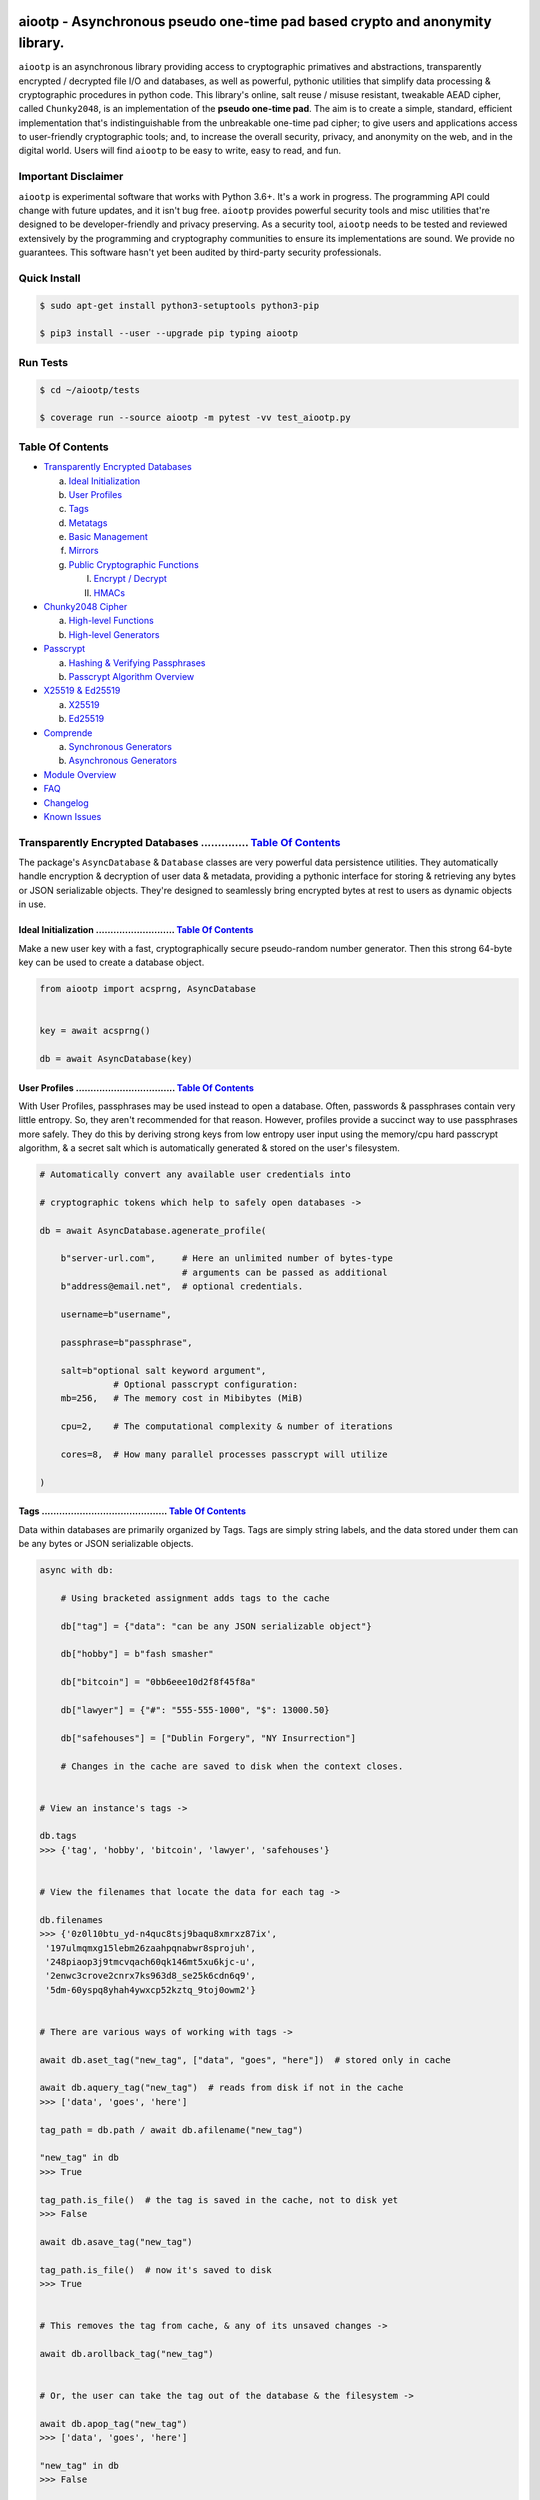 .. image:: https://raw.githubusercontent.com/rmlibre/aiootp/main/logo.png
    :target: https://raw.githubusercontent.com/rmlibre/aiootp/main/logo.png
    :alt: aiootp python package logo




aiootp - Asynchronous pseudo one-time pad based crypto and anonymity library.
=============================================================================

``aiootp`` is an asynchronous library providing access to cryptographic 
primatives and abstractions, transparently encrypted / decrypted file 
I/O and databases, as well as powerful, pythonic utilities that 
simplify data processing & cryptographic procedures in python code. 
This library's online, salt reuse / misuse resistant, tweakable AEAD cipher, called 
``Chunky2048``, is an implementation of the **pseudo one-time pad**. The 
aim is to create a simple, standard, efficient implementation that's 
indistinguishable from the unbreakable one-time pad cipher; to give 
users and applications access to user-friendly cryptographic tools; and, 
to increase the overall security, privacy, and anonymity on the web, and 
in the digital world. Users will find ``aiootp`` to be easy to write, 
easy to read, and fun. 




Important Disclaimer
--------------------

``aiootp`` is experimental software that works with Python 3.6+. 
It's a work in progress. The programming API could change with 
future updates, and it isn't bug free. ``aiootp`` provides powerful 
security tools and misc utilities that're designed to be 
developer-friendly and privacy preserving. 
As a security tool, ``aiootp`` needs to be tested and reviewed 
extensively by the programming and cryptography communities to 
ensure its implementations are sound. We provide no guarantees. 
This software hasn't yet been audited by third-party security 
professionals.




.. image:: https://img.shields.io/pypi/v/aiootp
    :target: https://img.shields.io/pypi/v/aiootp
    :alt: version

.. image:: https://img.shields.io/pypi/pyversions/aiootp?color=black
    :target: https://img.shields.io/pypi/pyversions/aiootp?color=black
    :alt: python-versions

.. image:: https://img.shields.io/badge/License-AGPL%20v3-red.svg
    :target: https://img.shields.io/badge/License-AGPL%20v3-red.svg
    :alt: license

.. image:: https://img.shields.io/badge/code%20style-black-000000.svg
    :target: https://img.shields.io/badge/code%20style-black-000000.svg
    :alt: code-style

.. image:: https://github.com/rmlibre/aiootp/actions/workflows/linux-python-app.yml/badge.svg
    :target: https://github.com/rmlibre/aiootp/actions/workflows/linux-python-app.yml/badge.svg
    :alt: linux-build-status

.. image:: https://github.com/rmlibre/aiootp/actions/workflows/windows-python-app.yml/badge.svg
    :target: https://github.com/rmlibre/aiootp/actions/workflows/windows-python-app.yml/badge.svg
    :alt: windows-build-status

.. image:: https://github.com/rmlibre/aiootp/actions/workflows/macos-python-app.yml/badge.svg
    :target: https://github.com/rmlibre/aiootp/actions/workflows/macos-python-app.yml/badge.svg
    :alt: macos-build-status




Quick Install
-------------

.. code-block:: shell

  $ sudo apt-get install python3-setuptools python3-pip

  $ pip3 install --user --upgrade pip typing aiootp




Run Tests
---------

.. code-block:: shell

  $ cd ~/aiootp/tests

  $ coverage run --source aiootp -m pytest -vv test_aiootp.py




_`Table Of Contents`
--------------------

- `Transparently Encrypted Databases`_

  a) `Ideal Initialization`_
  
  b) `User Profiles`_
  
  c) `Tags`_
  
  d) `Metatags`_
  
  e) `Basic Management`_
  
  f) `Mirrors`_
  
  g) `Public Cryptographic Functions`_

     I. `Encrypt / Decrypt`_
     
     II. `HMACs`_
     

- `Chunky2048 Cipher`_
  
  a) `High-level Functions`_
  
  b) `High-level Generators`_
  

- `Passcrypt`_

  a) `Hashing & Verifying Passphrases`_

  b) `Passcrypt Algorithm Overview`_


- `X25519 & Ed25519`_
  
  a) `X25519`_
  
  b) `Ed25519`_
  

- `Comprende`_
  
  a) `Synchronous Generators`_
  
  b) `Asynchronous Generators`_
  

- `Module Overview`_
  

- `FAQ`_
  

- `Changelog`_
  

- `Known Issues`_




_`Transparently Encrypted Databases` .............. `Table Of Contents`_
------------------------------------------------------------------------

The package's ``AsyncDatabase`` & ``Database`` classes are very powerful data persistence utilities. They automatically handle encryption & decryption of user data & metadata, providing a pythonic interface for storing & retrieving any bytes or JSON serializable objects. They're designed to seamlessly bring encrypted bytes at rest to users as dynamic objects in use.


_`Ideal Initialization` ........................... `Table Of Contents`_
^^^^^^^^^^^^^^^^^^^^^^^^^^^^^^^^^^^^^^^^^^^^^^^^^^^^^^^^^^^^^^^^^^^^^^^^

Make a new user key with a fast, cryptographically secure pseudo-random number generator. Then this strong 64-byte key can be used to create a database object.

.. code-block:: python

    from aiootp import acsprng, AsyncDatabase
    
    
    key = await acsprng()

    db = await AsyncDatabase(key)
    

_`User Profiles` .................................. `Table Of Contents`_
^^^^^^^^^^^^^^^^^^^^^^^^^^^^^^^^^^^^^^^^^^^^^^^^^^^^^^^^^^^^^^^^^^^^^^^^

With User Profiles, passphrases may be used instead to open a database. Often, passwords & passphrases contain very little entropy. So, they aren't recommended for that reason. However, profiles provide a succinct way to use passphrases more safely. They do this by deriving strong keys from low entropy user input using the memory/cpu hard passcrypt algorithm, & a secret salt which is automatically generated & stored on the user's filesystem.

.. code-block:: python

    # Automatically convert any available user credentials into 

    # cryptographic tokens which help to safely open databases ->

    db = await AsyncDatabase.agenerate_profile(
    
        b"server-url.com",     # Here an unlimited number of bytes-type
                               # arguments can be passed as additional
        b"address@email.net",  # optional credentials.
        
        username=b"username",
        
        passphrase=b"passphrase",
        
        salt=b"optional salt keyword argument",
                  # Optional passcrypt configuration:
        mb=256,   # The memory cost in Mibibytes (MiB)

        cpu=2,    # The computational complexity & number of iterations

        cores=8,  # How many parallel processes passcrypt will utilize
        
    )


_`Tags` ........................................... `Table Of Contents`_
^^^^^^^^^^^^^^^^^^^^^^^^^^^^^^^^^^^^^^^^^^^^^^^^^^^^^^^^^^^^^^^^^^^^^^^^

Data within databases are primarily organized by Tags. Tags are simply string labels, and the data stored under them can be any bytes or JSON serializable objects.

.. code-block:: python

    async with db:
    
        # Using bracketed assignment adds tags to the cache
    
        db["tag"] = {"data": "can be any JSON serializable object"}
        
        db["hobby"] = b"fash smasher"
        
        db["bitcoin"] = "0bb6eee10d2f8f45f8a"
        
        db["lawyer"] = {"#": "555-555-1000", "$": 13000.50}
        
        db["safehouses"] = ["Dublin Forgery", "NY Insurrection"]
        
        # Changes in the cache are saved to disk when the context closes.
        
        
    # View an instance's tags ->

    db.tags
    >>> {'tag', 'hobby', 'bitcoin', 'lawyer', 'safehouses'}


    # View the filenames that locate the data for each tag ->
    
    db.filenames
    >>> {'0z0l10btu_yd-n4quc8tsj9baqu8xmrxz87ix',
     '197ulmqmxg15lebm26zaahpqnabwr8sprojuh',
     '248piaop3j9tmcvqach60qk146mt5xu6kjc-u',
     '2enwc3crove2cnrx7ks963d8_se25k6cdn6q9',
     '5dm-60yspq8yhah4ywxcp52kztq_9toj0owm2'}


    # There are various ways of working with tags ->

    await db.aset_tag("new_tag", ["data", "goes", "here"])  # stored only in cache

    await db.aquery_tag("new_tag")  # reads from disk if not in the cache
    >>> ['data', 'goes', 'here']

    tag_path = db.path / await db.afilename("new_tag")

    "new_tag" in db
    >>> True

    tag_path.is_file()  # the tag is saved in the cache, not to disk yet
    >>> False

    await db.asave_tag("new_tag")
    
    tag_path.is_file()  # now it's saved to disk
    >>> True
    
    
    # This removes the tag from cache, & any of its unsaved changes ->

    await db.arollback_tag("new_tag")


    # Or, the user can take the tag out of the database & the filesystem ->

    await db.apop_tag("new_tag")
    >>> ['data', 'goes', 'here']

    "new_tag" in db
    >>> False

    tag_path.is_file()
    >>> False

Access to data is open to the user, so care must be taken not to let external API calls touch the database without accounting for how that can go wrong.


_`Metatags` ....................................... `Table Of Contents`_
^^^^^^^^^^^^^^^^^^^^^^^^^^^^^^^^^^^^^^^^^^^^^^^^^^^^^^^^^^^^^^^^^^^^^^^^

Metatags are used to organize data by string names & domain separate cryptographic material. They are fully-fledged databases all on their own, with their own distinct key material too. They're accessible from the parent through an attribute that's added to the parent instance with the same name as the metatag. When the parent is saved, or deleted, then their descendants are also.

.. code-block:: python

    # Create a metatag database ->

    molly = await db.ametatag("molly")


    # They can contain their own sets of tags (and metatags) ->
    
    molly["hobbies"] = ["skipping", "punching"]
    
    molly["hobbies"].append("reading")


    # The returned metatag & the reference in the parent are the same ->

    assert molly["hobbies"] is db.molly["hobbies"]
    
    assert isinstance(molly, AsyncDatabase)
    

    # All of an instance's metatags are viewable ->

    db.metatags
    >>> {'molly'}
    

    # Delete a metatag from an instance ->

    await db.adelete_metatag("molly")
    
    db.metatags
    >>> set()
    
    assert not hasattr(db, "molly")


_`Basic Management` ............................... `Table Of Contents`_
^^^^^^^^^^^^^^^^^^^^^^^^^^^^^^^^^^^^^^^^^^^^^^^^^^^^^^^^^^^^^^^^^^^^^^^^

There's a few settings & public methods on databases for users to manage their instances & data. This includes general utilities for saving & deleting databases to & from the filesystem, as well as fine-grained controls for how data is handled. 

.. code-block:: python

    # The path attribute is set within the instance's __init__

    # using a keyword-only argument. It's the directory where the

    # instance will store all of its files.

    db.path
    >>> PosixPath('site-packages/aiootp/aiootp/databases')
    
    
    # Write database changes to disk with transparent encryption ->
    
    await db.asave_database()


    # Entering the instance's context also saves data to disk ->

    async with db:
    
        print("Saving to disk...")
    

    # Delete a database from the filesystem ->
    
    await db.adelete_database()
    
    
As databases grow in the number of tags, metatags & the size of data within, it becomes desireable to load data from them as needed, instead of all at once into the cache during initialization. This is why the ``preload`` boolean keyword-only argument is set to ``False`` by default.

.. code-block:: python

    # Let's create some test values to show the impact preloading has ->

    async with (await AsyncDatabase(key, preload=True)) as db:

        db["favorite_foods"] = ["justice", "community"]
    
        await db.ametatag("exercise_routines") 

        db.exercise_routines["gardening"] = {"days": ["moday", "wednesday"]}
        
        db.exercise_routines["swimming"] = {"days": ["thursday", "saturday"]}
        

    # Again, preloading into the cache is toggled off by default ->

    uncached_db = await AsyncDatabase(key)
    
    
    # To retrieve elements, ``aquery_tag`` isn't necessary when 

    # preloading is used, since the tag is already in the cache ->

    async with uncached_db:
    
        db["favorite_foods"]
        >>> ["justice", "community"]
    
        uncached_db["favorite_foods"]
        >>> None
    
        value = await uncached_db.aquery_tag("favorite_foods", cache=True)
    
        assert value == ["justice", "community"]
    
        assert uncached_db["favorite_foods"] == ["justice", "community"]
    
    
        # Metatags will be loaded, but their tags won't be ->
    
        assert type(uncached_db.exercise_routines) == AsyncDatabase
        
        uncached_db.exercise_routines["gardening"]
        >>> None
        
        await uncached_db.exercise_routines.aquery_tag("gardening", cache=True)
        >>> {"days": ["moday", "wednesday"]}
        
        uncached_db.exercise_routines["gardening"]
        >>> {"days": ["moday", "wednesday"]}
        
        
        # But, tags can also be queried without caching their values, 
        
        value = await uncached_db.exercise_routines.aquery_tag("swimming")
        
        value
        >>> {"days": ["thursday", "saturday"]}
        
        uncached_db.exercise_routines["swimming"]
        >>> None
        
        
        # However, changes to mutable values won't be transmitted to the
        
        # database if they aren't retrieved from the cache ->
        
        value["days"].append("sunday")
        
        value
        >>> {"days": ["thursday", "saturday", "sunday"]}
        
        await uncached_db.exercise_routines.aquery_tag("swimming")
        >>> {"days": ["thursday", "saturday"]}
    
    
_`Mirrors` ........................................ `Table Of Contents`_
^^^^^^^^^^^^^^^^^^^^^^^^^^^^^^^^^^^^^^^^^^^^^^^^^^^^^^^^^^^^^^^^^^^^^^^^
    
Database mirrors allow users to make copies of all files within a database under new encryption keys. This is useful if users simply want to make backups, or if they'd like to update / change their database keys. 
    
.. code-block:: python
    
    # A unique login key / credentials are needed to create a new 
    
    # database ->
    
    new_key = await acsprng()
    
    new_db = await AsyncDatabase(new_key)
    
    
    # Mirroring an existing database is done like this ->
    
    await new_db.amirror_database(db)
    
    assert (
    
        await new_db.aquery_tag("favorite_foods") 
        
        is await db.aquery_tag("favorite_foods")
        
    )
    
    
    # If the user is just updating their database keys, then the old
    
    # database should be deleted ->
    
    await db.adelete_database()
    
    
    # Now, the new database can be saved to disk & given an appropriate 
    
    # name ->
    
    async with new_db as db:
    
        pass
    

_`Public Cryptographic Functions` ................. `Table Of Contents`_
^^^^^^^^^^^^^^^^^^^^^^^^^^^^^^^^^^^^^^^^^^^^^^^^^^^^^^^^^^^^^^^^^^^^^^^^

Although databases handle encryption & decryption automatically, users may want to utilize their databases' keys to do custom cryptographic procedures manually. There are a few public functions available to users if they should want such functionality.


_`Encrypt / Decrypt` .............................. `Table Of Contents`_
************************************************************************

.. code-block:: python

    # Either JSON serializable or bytes-type data can be encrypted ->

    json_plaintext = {"some": "JSON data can go here..."}
    
    bytes_plaintext = b"some bytes plaintext goes here..."
    
    token_plaintext = b"some token data goes here..."

    json_ciphertext = await db.ajson_encrypt(json_plaintext)

    bytes_ciphertext = await db.abytes_encrypt(bytes_plaintext)
    
    token_ciphertext = await db.amake_token(token_plaintext)


    # Those values can just as easily be decrypted ->

    assert json_plaintext == await db.ajson_decrypt(json_ciphertext)

    assert bytes_plaintext == await db.abytes_decrypt(bytes_ciphertext)
    
    assert token_plaintext == await db.aread_token(token_ciphertext)


    # Filenames may be added to classify ciphertexts. They also alter the 

    # key material used during encryption in such a way, that without the

    # correct filename, the data cannot be decrypted ->

    filename = "grocery-list"

    groceries = ["carrots", "taytoes", "rice", "beans"]

    ciphertext = await db.ajson_encrypt(groceries, filename=filename)

    assert groceries == await db.ajson_decrypt(ciphertext, filename=filename)
    
    await db.ajson_decrypt(ciphertext, filename="wrong filename")
    >>> "InvalidSHMAC: Invalid StreamHMAC hash for the given ciphertext."



    # Time-based expiration of ciphertexts is also available for all 

    # encrypted data this package produces ->

    from aiootp.asynchs import asleep


    await asleep(6)

    await db.ajson_decrypt(json_ciphertext, ttl=1)
    >>> "TimestampExpired: Timestamp expired by <5> seconds."

    await db.abytes_decrypt(bytes_ciphertext, ttl=1)
    >>> "TimestampExpired: Timestamp expired by <5> seconds."

    await db.aread_token(token_ciphertext, ttl=1)
    >>> "TimestampExpired: Timestamp expired by <5> seconds."


    # The number of seconds that are exceeded may be helpful to know. In

    # which case, this is how to retrieve that integer value ->

    try: 
    
        await db.abytes_decrypt(bytes_ciphertext, ttl=1)

    except db.TimestampExpired as error:

        assert error.expired_by == 5


_`HMACs` .......................................... `Table Of Contents`_
************************************************************************

Besides encryption & decryption, databases can also be used to manually verify the authenticity of bytes-type data with HMACs.

.. code-block:: python

    # Creating an HMAC of some data with a database is done this way ->

    data = b"validate this data!"

    hmac = await db.amake_hmac(data)

    await db.atest_hmac(hmac, data)  # Runs without incident


    # Data that is not the same will be caught ->

    altered_data = b"valiZate this data!"

    await db.atest_hmac(hmac, altered_data)
    >>> "InvalidHMAC: Invalid HMAC hash for the given data."
    

    # Any number of bytes-type arguments can be run thorugh the function, 

    # the collection of items is canonically encoded automagically ->

    arbitrary_data = (b"uid_\x0f\x12", b"session_id_\xa1")

    hmac = await db.amake_hmac(*arbitrary_data)
    
    await db.atest_hmac(hmac, *arbitrary_data)  # Runs without incident


    # Additional qualifying information can be specified with the ``aad``

    # keyword argument ->

    from time import time

    timestamp = int(time()).to_bytes(8, "big")

    hmac = await db.amake_hmac(*arbitrary_data, aad=timestamp)
    
    await db.atest_hmac(hmac, *arbitrary_data)
    >>> "InvalidHMAC: Invalid HMAC hash for the given data."

    await db.atest_hmac(hmac, *arbitrary_data, aad=timestamp) # Runs fine


    # This is most helpful for domain separation of the HMAC outputs.

    # Each distinct setting & purpose of the HMAC should be specified

    # & NEVER MIXED ->

    uuid = await db.amake_hmac(user_name, aad=b"uuid")

    hmac = await db.amake_hmac(user_data, aad=b"data-authentication")
    
    
    #




_`Chunky2048 Cipher` .............................. `Table Of Contents`_
------------------------------------------------------------------------

The ``Chunky2048`` cipher is the built from generators & SHA3-based key-derivation functions. It's designed to be easy to use, difficult to misuse & future-proof with large security margins. 


_`High-level Functions` .......................... `Table Of Contents`_
^^^^^^^^^^^^^^^^^^^^^^^^^^^^^^^^^^^^^^^^^^^^^^^^^^^^^^^^^^^^^^^^^^^^^^^

These premade recipes allow for the easiest usage of the cipher.

.. code-block:: python

    import aiootp
    
    
    cipher = aiootp.Chunky2048(key)
    
    
    # Symmetric encryption of JSON data ->
    
    json_data = {"account": 33817, "names": ["queen b"], "id": None}
    
    encrypted_json_data = cipher.json_encrypt(json_data, aad=b"demo")
    
    decrypted_json_data = cipher.json_decrypt(
    
        encrypted_json_data, aad=b"demo", ttl=120
        
    )
    
    assert decrypted_json_data == json_data
    
    
    # Symmetric encryption of binary data ->
    
    binary_data = b"some plaintext data..."
    
    encrypted_binary_data = cipher.bytes_encrypt(binary_data, aad=b"demo")
    
    decrypted_binary_data = cipher.bytes_decrypt(
    
        encrypted_binary_data, aad=b"demo", ttl=30
        
    )
    
    assert decrypted_binary_data == binary_data
    
    
    # encrypted URL-safe Base64 encoded tokens ->
    
    token_data = b"some plaintext token data..."
    
    encrypted_token_data = cipher.make_token(token_data, aad=b"demo")
    
    decrypted_token_data = cipher.read_token(
    
        encrypted_token_data, aad=b"demo", ttl=3600
        
    )
    
    assert decrypted_token_data == token_data


_`High-level Generators` .......................... `Table Of Contents`_
^^^^^^^^^^^^^^^^^^^^^^^^^^^^^^^^^^^^^^^^^^^^^^^^^^^^^^^^^^^^^^^^^^^^^^^^

With these generators, the online nature of the Chunky2048 cipher can be utilized. This means that any arbitrary amount of data can be processed in streams of controllable, buffered chunks. These streaming interfaces automatically handle message padding & depadding, ciphertext validation & detection of out-of-order message blocks.

Encryption:

.. code-block:: python
    
    from aiootp import AsyncCipherStream
    
    
    # Let's imagine we are serving some data over a network ->

    receiver = SomeRemoteConnection(session).connect()


    # This will manage encrypting a stream of data ->

    stream = await AsyncCipherStream(key, aad=session.transcript)


    # We'll have to send the salt & iv in some way ->

    receiver.transmit(salt=stream.salt, iv=stream.iv)


    # Now we can buffer the plaintext we are going to encrypt ->

    for plaintext in receiver.upload.buffer(4 * stream.PACKETSIZE):

        await stream.abuffer(plaintext)


        # The stream will now produce encrypted blocks of ciphertext

        # as well as the block ID which authenticates each block ->

        async for block_id, ciphertext in stream:

            # The receiver needs both the block ID & ciphertext ->

            receiver.send_packet(block_id + ciphertext)


    # Once done with buffering-in the plaintext, the ``afinalize`` 

    # method is called so the remaining encrypted data will be 

    # flushed out of the buffer to the user ->

    async for block_id, ciphertext in stream.afinalize():

        receiver.send_packet(block_id + ciphertext)


    # Here we can give an optional check of further authenticity, 

    # also cryptographically asserts the stream is finished ->

    receiver.transmit(shmac=await stream.shmac.afinalize())


Decryption / Authentication:

.. code-block:: python
    
    from aiootp import AsyncDecipherStream

    
    # Here let's imagine we'll be downloading some data ->

    source = SomeRemoteConnection(session).connect()


    # The key, salt, aad & iv must be the same for both parties ->

    stream = await AsyncDecipherStream(

        key, salt=source.salt, aad=session.transcript, iv=source.iv

    )

    # The downloaded ciphertext will now be buffered & the stream

    # object will produce the plaintext ->

    for ciphertext in source.download.buffer(4 * stream.PACKETSIZE):

        # Here stream.shmac.InvalidBlockID is raised if an invalid or

        # out-of-order block is detected within the last 4 packets ->

        await stream.abuffer(ciphertext) 


        # If authentication succeeds, the plaintext is produced ->

        async for plaintext in stream:

            yield plaintext


    # After all the ciphertext is downloaded, ``afinalize`` is called

    # to finish processing the stream & flush out the plaintext ->

    async for plaintext in stream.afinalize():

        yield plaintext


    # An optional check for further authenticity which also

    # cryptographically asserts the stream is finished ->

    await stream.shmac.afinalize()

    await stream.shmac.atest_shmac(source.shmac)


    #




_`Passcrypt` .............................. `Table Of Contents`_
------------------------------------------------------------------------

The ``Passcrypt`` algorithm is a data independent memory & computationally hard password-based key derivation function. It's built from a single primitive, the SHAKE-128 extendable output function from the SHA-3 family. Its resource costs are measured by three parameters: ``mb``, which represents an integer number of Mibibytes (MiB); ``cpu``, which is a linear integer measure of computational complexity & the number of iterations of the algorithm over the memory cache; and ``cores``, which is an integer which directly assigns the number of separate processes that will be pooled to complete the algorithm. The number of bytes of the output tag are decided by the integer ``tag_size`` parameter. And, the number of bytes of the automatically generated ``salt`` are decided by the integer ``salt_size`` parameter.


_`Hashing & Verifying Passphrases` .......................... `Table Of Contents`_
^^^^^^^^^^^^^^^^^^^^^^^^^^^^^^^^^^^^^^^^^^^^^^^^^^^^^^^^^^^^^^^^^^^^^^^^^^^^^^^^^^


By far, the dominating measure of difficulty for ``Passcrypt`` is determined by the ``mb`` Mibibyte memory cost. It's recommended that increases to desired difficulty are first translated into higher ``mb`` values, where resource limitations of the machines executing the algorithm permit. If more difficulty is desired than can be obtained by increasing ``mb``, then increases to the ``cpu`` parameter should be used. The higher this parameter is the less likely an adversary is to benefit from expending less than the intended memory cost, & increases the execution time & complexity of the algorithm. The final option that should be considered, if still more difficulty is desired, is to lower the ``cores`` parallelization parameter, which will just cause each execution to take longer to complete.

.. code-block:: python
    
    from aiootp import Passcrypt, hash_bytes


    # The class accepts an optional (but recommended) static "pepper"

    # which is applied as additional randomness to all hashes computed

    # by the class. It's a secret random bytes value of any size that is

    # expected to be stored somewhere inaccessible by the database which

    # contains the hashed passphrases ->

    with open(SECRET_PEPPER_PATH, "rb") as pepper_file:

        Passcrypt.PEPPER = pepper_file.read()


    # when preparing to hash passphrases, it's a good idea to use any &

    # all of the static data / credentials available which are specific 

    # to the context of the registration ->

    APPLICATION = b"my-application-name"

    PRODUCT = b"the-product-being-accessed-by-this-registration"

    STATIC_CONTEXT = [APPLICATION, PRODUCT, PUBLIC_CERTIFICATE]


    # If the same difficulty settings are going to be used for every 

    # hash, then a ``Passcrypt`` instance can be initialized to

    # automatically pass those static settings ->

    pcrypt = Passcrypt(mb=1024, cpu=2, cores=8)  # 1 GiB, 8 cores


    # Now that the static credentials / settings are ready to go, we

    # can start hashing any user information that arrives ->

    username = form["username"].encode()

    passphrase = form["passphrase"].encode()

    email_address = form["email_address"].encode()


    # The ``hash_bytes`` function can then be used to automatically

    # encode then hash the multi-input data so as to prevent the chance

    # of canonicalization (&/or length extension) attacks ->

    aad = hash_bytes(*STATIC_CONTEXT, username, email_address)

    hashed_passphrase = pcrypt.hash_passphrase(passphrase, aad=aad)

    assert type(hashed_passphrase) is bytes

    assert len(hashed_passphrase) == 38


    # Later, a hashed passphrase can be used to authenticate a user ->

    untrusted_username = form["username"].encode()

    untrusted_passphrase = form["passphrase"].encode()

    untrusted_email_address = form["email_address"].encode()

    aad = hash_bytes(

        *STATIC_CONTEXT, untrusted_username, untrusted_email_address

    )

    try:

        pcrypt.verify(

            hashed_passphrase, untrusted_passphrase, aad=aad, ttl=3600

        )

    except pcrypt.InvalidPassphrase as auth_fail:

        # If the passphrase does not hash to the same value as the 

        # stored hash, then this exception is raised & can be handled

        # by the application ->

        app.post_mortem(error=auth_fail)

    except pcrypt.TimestampExpired as registration_expired:

        # If the timestamp on the stored hash was created more than

        # ``ttl`` seconds before the current time, then this exception

        # is raised. This is helpful for automating registrations which

        # expire after a certain amount of time, which in this case was

        # 1 hour ->

        app.post_mortem(error=registration_expired)

    else:

        # If no exception was raised, then the user has been authenticated

        # by their passphrase, username, email address & the context of

        # the registration ->

        app.login_user(username, email_address)


    # 


_`Passcrypt Algorithm Overview` .......................... `Table Of Contents`_
^^^^^^^^^^^^^^^^^^^^^^^^^^^^^^^^^^^^^^^^^^^^^^^^^^^^^^^^^^^^^^^^^^^^^^^^^^^^^^^

By being secret-independent, ``Passcrypt`` is resistant to side-channel attacks. This implementation is also written in pure python. Significant attention was paid to design the algorithm so as to suffer minimally from the performance inefficiencies of python, since doing so would help to equalize the cost of computation between regular users & dedicated attackers with custom hardware / software. Below is a diagram that depicts how an example execution works:

.. code-block:: python

    #
           ___________________ # of rows ___________________
          |                                                 |
          |              initial memory cache               |
          |  row  # of columns == 2 * max([1, cpu // 2])    |
          |   |   # of rows == ⌈1024*1024*mb/168*columns⌉   |
          v   v                                             v
    column|---'-----------------------------------------'---| the initial cache
    column|---'-----------------------------------------'---| of size ~`mb` is
    column|---'-----------------------------------------'---| built very quickly
    column|---'-----------------------------------------'---| using SHAKE-128.
    column|---'-----------------------------------------'---| each (row, column)
    column|---'-----------------------------------------'---| coordinate holds
    column|---'-----------------------------------------'---| one element of
    column|---'-----------------------------------------'---| 168-bytes.
                                                        ^
                                                        |
                           reflection                  row
                          <-   |
          |--------------------'-------'--------------------| each row is
          |--------------------'-------'--------------------| hashed then has
          |--------------------'-------'--------------------| a new 168-byte
          |--------------------'-------'--------------------| digest overwrite
          |--------------------'-------'--------------------| the current pointer
          |--------------------'-------'--------------------| in an alternating
          |--------------------Xxxxxxxx'xxxxxxxxxxxxxxxxxxxx| sequence, first at
          |oooooooooooooooooooo'oooooooO--------------------| the index, then at
                                       |   ->                 its reflection.
                                     index


          |--'-------------------------------------------'--| this continues
          |--'-------------------------------------------'--| until the entire
          |--'-------------------------------------------Xxx| cache has been
          |ooO-------------------------------------------'--| overwritten.
          |xx'xxxxxxxxxxxxxxxxxxxxxxxxxxxxxxxxxxxxxxxxxxx'xx| a single `shake_128`
          |oo'ooooooooooooooooooooooooooooooooooooooooooo'oo| object (H) is used
          |xx'xxxxxxxxxxxxxxxxxxxxxxxxxxxxxxxxxxxxxxxxxxx'xx| to do all of the
          |oo'ooooooooooooooooooooooooooooooooooooooooooo'oo| hashing.
             |   ->                                 <-   |
           index                                     reflection


          |xxxxxxxxxxx'xxxxxxxxxxxxxxxxxxxxxxxxxxxxxxxxxxxxx| finally, the whole
          |ooooooooooo'ooooooooooooooooooooooooooooooooooooo| cache is quickly
          |xxxxxxxxxxx'xxxxxxxxxxxxxxxxxxxxxxxxxxxxxxxxxxxxx| hashed `cpu` + 2
          |ooooooooooo'ooooooooooooooooooooooooooooooooooooo| number of times.
          |Fxxxxxxxxxx'xxxxxxxxxxxxxxxxxxxxxxxxxxxxxxxxxxxxx| after each pass an
          |foooooooooo'ooooooooooooooooooooooooooooooooooooo| 84-byte digest is
          |fxxxxxxxxxx'xxxxxxxxxxxxxxxxxxxxxxxxxxxxxxxxxxxxx| inserted into the
          |foooooooooo'ooooooooooooooooooooooooooooooooooooo| cache, ruling out
                      |   ->                                  hashing state cycles.
                      | hash cpu + 2 # of times               Then a `tag_size`-
                      v                                       byte tag is output.
                  H(cache)

          tag = H.digest(tag_size)

    #




_`X25519 & Ed25519` ............................... `Table Of Contents`_
------------------------------------------------------------------------

Asymmetric curve 25519 tools are available from these high-level interfaces over the ``cryptography`` package.


_`X25519` ......................................... `Table Of Contents`_
^^^^^^^^^^^^^^^^^^^^^^^^^^^^^^^^^^^^^^^^^^^^^^^^^^^^^^^^^^^^^^^^^^^^^^^^

Elliptic curve 25519 diffie-hellman exchange protocols.

.. code-block:: python

    from aiootp import X25519, DomainKDF, GUID, Domains


    # Basic Elliptic Curve Diffie-Hellman ->

    guid = GUID().new()

    my_ecdhe_key = X25519().generate()

    yield guid, my_ecdhe_key.public_bytes  # send this to Bob

    raw_shared_secret = my_ecdhe_key.exchange(bobs_public_key)

    shared_kdf = DomainKDF(  # Use this to create secret shared keys

        Domains.ECDHE,

        guid,

        bobs_public_key,

        my_ecdhe_key.public_bytes,

        key=raw_shared_secret,

    )
    
    
    # Triple ECDH Key Exchange client initialization ->
    
    with ecdhe_key.dh3_client() as exchange:
    
        response = internet.post(exchange())
        
        exchange(response)
        
    clients_kdf = exchange.result()


    # Triple ECDH Key Exchange for a receiving peer ->
    
    identity_key, ephemeral_key = client_public_keys = internet.receive()
    
    server = ecdhe_key.dh3_server(identity_key, ephemeral_key)
    
    with server as exchange:
    
        internet.post(exchange.exhaust())
        
    servers_kdf = exchange.result()
    

    # Success! Now both the client & server peers share an identical
    
    # ``DomainKDF`` hashing object to create shared keys ->

    assert (

        clients_kdf.sha3_512(context=b"test") 

        == servers_kdf.sha3_512(context=b"test")

    )
    
    
_`Ed25519` ........................................ `Table Of Contents`_
^^^^^^^^^^^^^^^^^^^^^^^^^^^^^^^^^^^^^^^^^^^^^^^^^^^^^^^^^^^^^^^^^^^^^^^^

Edwards curve 25519 signing & verification.

.. code-block:: python

    from aiootp import Ed25519
    
    
    # In a land, long ago ->
    
    alices_key = Ed25519().generate()
    
    internet.send(alices_key.public_bytes)
    

    # Alice wants to sign a document so that Bob can prove she wrote it.
    
    # So, Alice sends the public key bytes of the key she wants to
    
    # associate with her identity, the document & the signature ->
    
    document = b"DesignDocument.cad"
    
    signed_document = alices_key.sign(document)

    message = {
        "document": document,
        "signature": signed_document,
        "public_key": alices_key.public_bytes,
    }

    internet.send(message)
    

    # In a land far away ->
    
    alices_message = internet.receive()

    # Bob sees the message from Alice! Bob already knows Alice's public
    
    # key & she has reason believe it is genuinely Alice's. So, she'll
    
    # import Alice's known public key to verify the signed document ->
    
    assert alices_message["public_key"] == alices_public_key
    
    alice_verifier = Ed25519().import_public_key(alices_public_key)
    
    alice_verifier.verify(
        alices_message["signature"], alices_message["document"]
    )
    
    internet.send(b"Beautiful work, Alice! Thanks ^u^")

The verification didn't throw an exception! So, Bob knows the file was signed by Alice.
    
    
    
    
_`Comprende` ...................................... `Table Of Contents`_
------------------------------------------------------------------------

This magic with generators is made simple with the ``comprehension`` decorator. It wraps them in ``Comprende`` objects with access to myriad data processing pipeline utilities right out of the box.


_`Synchronous Generators` ......................... `Table Of Contents`_
^^^^^^^^^^^^^^^^^^^^^^^^^^^^^^^^^^^^^^^^^^^^^^^^^^^^^^^^^^^^^^^^^^^^^^^^

.. code-block:: python

    from aiootp.gentools import comprehension
    
    
    @comprehension()
    
    def gen(x: int, y: int):
    
        z = yield x + y
        
        return x * y * z
    
    
    # Drive the generator forward with a context manager ->
    
    with gen(x=1, y=2) as example:
    
        z = 5
        
        
        # Calling the object will send ``None`` into the coroutine by default ->
        
        sum_of_x_y = example()
        
        assert sum_of_x_y == 3


        # Passing ``z`` will send it into the coroutine, cause it to reach the 
        
        # return statement & exit the context manager ->
        
        example(z)
    
    
    # The result returned from the generator is now available ->
    
    product_of_x_y_z = example.result()
    
    assert product_of_x_y_z == 10
    
    
    # Here's another example ->
    
    @comprehension()
    
    def one_byte_numbers():
    
        for number in range(256):
        
            yield number
    
    
    # Chained ``Comprende`` generators are excellent inline data processors ->
    
    base64_data = one_byte_numbers().int_to_bytes(1).to_base64().list()
    
    # This converted each number to bytes then base64 encoded them into a list.


    # We can wrap other iterables to add functionality to them ->

    @comprehension()
    
    def unpack(iterable):
    
        for item in iterable:
    
            yield item


    # This example just hashes each output then yields them

    for digest in unpack(base64_data).sha3_256():
        
        print(digest)


_`Asynchronous Generators` ........................ `Table Of Contents`_
^^^^^^^^^^^^^^^^^^^^^^^^^^^^^^^^^^^^^^^^^^^^^^^^^^^^^^^^^^^^^^^^^^^^^^^^

Async ``Comprende`` coroutines have almost exactly the same interface as synchronous ones.

.. code-block:: python

    from aiootp.asynchs import asleep

    from aiootp.gentools import Comprende, comprehension


    @comprehension()
    
    async def gen(x: int, y: int):
    
        # Because having a return statement in an async generator is a
        
        # SyntaxError, the return value is expected to be passed into
        
        # Comprende.ReturnValue, and then raised to propagate upstream. 

        # It's then available from the instance's ``aresult`` method ->
        
        z = yield x + y
        
        raise Comprende.ReturnValue(x * y * z)
        
        
    # Drive the generator forward.
    
    async with gen(x=1, y=2) as example:
    
        z = 5
        
        
        # Awaiting the ``__call__`` method will send ``None`` into the

        # coroutine by default ->
        
        sum_of_x_y = await example()
        
        assert sum_of_x_y == 3


        # Passing ``z`` will send it into the coroutine, cause it to reach the
        
        # raise statement which will exit the context manager gracefully ->
        
        await example(z)
    
    
    # The result returned from the generator is now available ->
    
    product_of_x_y_z = await example.aresult()
    
    assert product_of_x_y_z == 10
    
    
    # Let's see some other ways async generators mirror synchronous ones ->
    
    @comprehension()
    
    async def one_byte_numbers():

        # It's probably a good idea to pass control to the event loop at

        # least once or twice, even if async sleeping after each iteration

        # may be excessive when no real work is being demanded by range(256).

        # This consideration is more or less significant depending on the 

        # expectations placed on this generator by the calling code.

        await asleep()
    
        for number in range(256):
        
            yield number

        await asleep()
    
    
    # This is asynchronous data processing ->
    
    base64_data = await one_byte_numbers().aint_to_bytes(1).ato_base64().alist()
    
    # This converted each number to bytes then base64 encoded them into a list.


    # We can wrap other iterables to add asynchronous functionality to them ->

    @comprehension()
    
    async def unpack(iterable):
    
        for item in iterable:
    
            yield item


    # Want only the first twenty results? ->

    async for digest in unpack(base64_data).asha3_256()[:20]:
    
        # Then you can slice the generator.
        
        print(digest)
        
        
    # Users can slice generators to receive more complex output rules, like:
    
    # Getting every second result starting from the 4th result to the 50th ->
    
    async for result in unpack(base64_data)[3:50:2]:
    
        print(result)


    # Although, negative slice numbers are not supported.

``Comprende`` generators have loads of tooling for users to explore. Play around with it and take a look at the other chainable generator methods in ``aiootp.Comprende.lazy_generators``.




_`Module Overview` ................................ `Table Of Contents`_
------------------------------------------------------------------------

Here's a quick overview of this package's modules:


.. code-block:: python

    import aiootp
    
    
    # Commonly used constants, datasets & functionality across all modules ->
    
    aiootp.commons
    
    
    # The basic utilities & abstractions of the package's architecture ->
    
    aiootp.generics
    
    
    # A collection of the package's generator utilities ->
    
    aiootp.gentools
    
    
    # This module is responsible for providing entropy to the package ->
    
    aiootp.randoms
    
    
    # The high & low level abstractions used to implement the Chunky2048 cipher ->
    
    aiootp.ciphers
    
    
    # The higher-level abstractions used to create / manage key material ->
    
    aiootp.keygens
    
    
    # Common system paths & the ``pathlib.Path`` utility ->
    
    aiootp.paths
    
    
    # Global async / concurrency functionalities & abstractions ->
    
    aiootp.asynchs
    
    
    #




_`FAQ` ............................................ `Table Of Contents`_
========================================================================


**Q: What is the one-time pad?**

A: It's a cipher which provides an information theoretic guarantee of confidentiality. It's typically thought to be too cumbersome a cipher for generalized application because it conveys strict, and well, cumbersome, requirements onto its users. The need for its keys to be at least as large as all the messages it's ever used to encrypt is one such requirement. Our goal is to design a cipher which immitates the one-time pad through clever algorithms, in such a way as to minimize its inconveniences & still provide some form of information theoretic confidentiality guarantees or, at a minimum, be able to make non-trivial statements about its security against even computationally unbounded adversaries. In this effort, we've built what we hope to be a candidate cipher, which we've called ``Chunky2048``.


**Q: How fast is this ``Chunky2048`` cipher?** 

A: Well, because it relies on ``hashlib.shake_128`` hashing to build key material streams, it's rather efficient. It can process about 24 MB/s on a ~1.5 GHz core for both encrypting & decrypting. This is still slow relative to other stream ciphers, but this package is written in pure Python & without hardware optimizations. Using SHA3 ASICs, specific chipset instructions, or a lower-level language implementation, could make this algorithm competitively fast.


**Q: What size keys does the ``Chunky2048`` cipher use?** 

A: It's been designed to work with any size of key >= 64 bytes. 


**Q: What's up with the ``AsyncDatabase`` / ``Database``?**

A: The idea is to create an intuitive, pythonic interface to a transparently encrypted and decrypted persistence tool that also cryptographically obscures metadata. It's designed to persist raw bytes or JSON serializable data, which gives it native support for some of the most important basic python datatypes. It's still a work in progress, albeit a very nifty one.


**Q: Why are the modules transformed into ``Namespace`` objects?**

A: We overwrite our modules in this package to have a more fine-grained control over what part of the package's internal state is exposed to users & applications. The goal is make it more difficult for users to inadvertently jeopardize their security tools, & minimize the attack surface available to adversaries. The ``Namespace`` class also makes it easier to coordinate and decide the library's UI/UX across the package.




_`Changelog` ...................................... `Table Of Contents`_
========================================================================



Changes for version 0.22.0 
---------------------------

(Major Rewrite: Backwards Incompatible)
^^^^^^^^^^^^^^^^^^^^^^^^^^^^^^^^^^^^^^^


Security Advisory:
^^^^^^^^^^^^^^^^^^

-  The top-level ``(a)csprng`` functions were found to be unsafe in concurrent code, leading to the possibilty of producing identical outputs from distinct calls if run in quick succession from concurrently running threads & coroutines. The classification of this vulnerability is severe because: 1) users should be able to expect the output of a 64-byte cryptographically secure pseudo-random number generator to always produce unique outputs; and, 2) much of the package utilizes them to produce cryptographic material. This vulnerability does not effect users of the library which are not running it in multiple concurrent threads or coroutines. The vulnerability has been patched & all users are **highly encouraged** to upgrade to v0.22.0+.


Major Changes
^^^^^^^^^^^^^

-  Support for python 3.6 was dropped. The package now supports python versions 3.7+.
-  **Chunky2048**: A new version of the cipher has been developed which
   implements algorithms & interfaces that offer improvements in multiple
   regards: smaller size overhead of ciphertexts, faster execution time
   for large messages & large keys, more robust salt reuse/misue resistance,
   fewer aspects harming deniability & better domain separation.
   Many of the changes are described here:

   -  The ``(a)bytes_keys`` generators were updated to use ``shake_128``-based KDF objects instead of ``sha3_512``, yielding 256-bytes on each iteration instead of 128, now requiring only a single iteration to produce a keystream key for each block, instead of two. This choice was made during the process of analyzing the use of the user's encryption `key` to seed the `seed_kdf` on each iteration. We wanted to stop doing that essentially, because it slowed down the cipher too much when used with large keys. And because it seems like a bad idea to use the same key repeatedly while also not incorporating the uniqueness or entropy from the message's `salt`, `siv` or `aad`. 

      But still, we somehow wanted to come up with an idea which could efficiently & continually extract entropy from the user `key` if it did happen to be large. An answer came in the form of expanding on an earlier implemented idea which used the key multiple times to create unique seeds during initialization. In this case, however, instead of creating unique seeds with the single `seed_kdf`, each of the three KDFs & the MAC object used by the cipher will be given the whole `key` once at initialization, with proper domain separation, & including the message `salt` & `aad` (The `siv` can't be used because its creation happens after initialization during encryption). This gives each of their (SHA3) 200-byte internal states independent access to the full entropy of the `key`.

      Then, the problem was that, by using ``sha3_512`` internally, a maximum of 64-bytes of entropy could be communicated between KDFs at each round (and only 32-bytes from the ``StreamHMAC`` (`shmac`) object's ``sha3_256`` MAC). But the blocksize of each round is 256-bytes. So, the idea became to attempt to *communicate* more entropy between the KDFs & MAC each round than there exists possible messages in the message space of each round. It seems plausible, that by only assuming the independence of each of the KDFs / MAC & that they can indeed `efficiently pass entropy` to one another, that for large keys we could argue the relevant key space is that of the 800-byte internal state of the cipher at each round (which happens to be more than three times the size of the message space of each round). This is to say, we conjecture, that by `efficiently communicating more entropy` from *independent sources* than there exists *possible messages*, & in fact incorporating the entropy of *each message block* into the cipher's state at the start of *each round*, that the entropy of the internal keyspace is continually being refreshed in a way which is negligibly distinguishable from using a fresh random key each round the length of the blocksize. This seems like at least a feasible way to begin the argument that it is possible to meaningfully relate the information theoretic security of the one-time pad to a pseudo one-time pad in a measurable way.

      `Efficiently Pass Entropy`: By this we mean, the rate of bits extracted from one state object, to the rate of bits of actual entropy absorbed by a receiveing state object, up to its XORable state size, being different by only a negligible amount. Here, we can conservatively assume the limit of this efficiency is the XORable state size, since we know that in the ideal setting, XORing `n` uniform random bits with an unknown message of <= `n` bits is perfectly hiding, which implies perfectly efficient conveyance of entropy. By using ``shake_128`` as each of the cipher's state objects, & its larger rate of 168-bytes, more than twice the number of bytes can be passed to & extracted from each, per round & per call to their internal `f` permutation, as compared with ``sha3_512``. `If they can efficiently pass entropy`, then any secret state exposed by the `left_kdf` or `right_kdf` in the creation of ciphertext, can then be efficiently displaced by the introduction of new entropy from the other state objects. This follows from the theory that a finite sized pool of entropy which is already maximally filled with entropy, cannot incorporate more entropy without fundamentally erasing internal information. From this we arrived at the new design for ``Chunky2048``. In this new design, the `shmac` feeds 168-bytes to the `seed_kdf`, the `seed_kdf` creates 336-bytes to feed 168-bytes each to the `left_kdf` & `right_kdf`, the `left_kdf` & `right_kdf` each produce 128-byte keys which XOR the 256-byte plaintext, then this ciphertext feeds the `shmac` & the cycle repeats.

      More work needs to be done to formalize these definitions & analyze their properties. We would be grateful for any help from those with expertise in formal proofs of security in tearing apart this design as we move closer to the first stable release of the package.

   -  The ``SyntheticIV`` class' algorithm has been updated as a result of analyzing how we could improve the salt reuse / misuse resistance of the cipher without attesting to plaintext contents in the form of an `siv` attached to ciphertexts. This plaintext attestation worked counter to our goal of wanting to be able to say something non-trivial about the key-deniability of the cipher. It was noticed that the plaintext padding already incorporated an 8-byte timestamp (now reduced to 4-bytes) & 16-bytes of ephemeral randomness as part of the prepended inner-header, & that these values were not at all used to seed the cipher's state during decryption. Instead a keyed-hash was calculated over the first block of plaintext during encryption to create the 24-byte `siv`. But, this is actually `less effective` at producing salt reuse / misuse resistance than using the timestamp & ephemeral randomness directly in seeding the `seed_kdf`, because the timestamp is a unique & global counter that does not suffer from collisions. This understanding came while also trying to find a good use for the initial `primer_key` generated by the keystream generator when sending in the first obligatory `None` value. In the previous version it was used to initialize the `shmac`, but now that the `shmac` would be initialized directly with the user `key`, it was searching for a use. So the idea was to pair them. 

      The new 256-byte `primer_key` would be XORed with the 256-byte first block of plaintext to mask the inner-header. The unmasked inner-header & 148-bytes of the `shmac`'s digest will seed the keystream, & the freshly seeded keystream output would be truncated to XOR the part of the masked plaintext which doesn't include the inner-header. There's no need now to attach the `siv` to the ciphertext. Instead, during decryption, the decipher algorithm has access to the inner-header, because it has access to the `primer_key` & the masked inner-header. The actual plaintext contents of the first block are only accessible after unmasking the inner-header & seeding the keystream. This combination alone of protection from a timestamp & 16-bytes of randomness should give a salt reuse / misuse resistance of at least `~2 ^ 64 messages` **per second**!

      However, even with this new scheme, it would still be problematic to repeat a combination of `key`, `salt` & `aad`, since it would leak the XORs of timestamp information. With all of this in mind, the new formulation would include a 16-byte `salt` & a newly introduced 16-byte `iv`, both of which are attached to ciphertexts. This is a header size reduction of 16-bytes, since prior `salt` & `siv` sizes were 24-bytes each. The difference between the `salt` & `iv` is that the `salt` is available for the user to choose, but the `iv` is **always** generated randomly. Since the `iv` isn't dependent on message data the way that the `siv` was, it too can now be incorporated into all of the state objects during initialization. The `iv` ensures that even if a `key`, `salt` & `aad` tuple repeats, the timestamp is still protected. Below is a diagram of the procedure:


      .. code-block:: python

        #
         _____________________________________
        |                                     |
        |    Algorithm Diagram: Encryption    |
        |_____________________________________|
         ------------------------------------------------------------------     #
        |      inner-header      |        first block of plaintext         |    #
        | timestamp |  siv-key   |                                         |    #
        |  4-bytes  |  16-bytes  |               236-bytes                 |    #
         ------------------------------------------------------------------     #
        |---------------------- entire first block ------------------------|    #
                                         |                                      #
                                         |                                      #
        first 256-byte keystream key ----⊕                                      #
                                         |                                      #
                                         |                                      #
                                         V                                      #
                              masked plaintext block                            #
         ------------------------------------------------------------------     #
        |  masked inner-header   |     first block of masked plaintext     |    #
         ------------------------------------------------------------------     #
                                 |----- the 236-byte masked plaintext -----|    #
                                                      |                         #
                                                      |                         #
        siv = inner-header + shmac.digest(148)        |                         #
        keystream(siv)[10:246] -----------------------⊕                         #
                                                      |                         #
                                                      |                         #
                                                      V                         #
         ------------------------------------------------------------------     #
        |  masked inner-header   |       first block of ciphertext         |    #
         ------------------------------------------------------------------     #


         _____________________________________                                  
        |                                     |
        |    Algorithm Diagram: Decryption    |
        |_____________________________________|
         ------------------------------------------------------------------     #
        |  masked inner-header   |        first block of ciphertext        |    #
         ------------------------------------------------------------------     #
        |---------------------- entire first block ------------------------|    #
                                         |                                      #
                                         |                                      #
        first 256-byte keystream key ----⊕                                      #
                                         |                                      #
                                         |                                      #
                                         V                                      #
                            unmasked ciphertext block                           #
         ------------------------------------------------------------------     #
        |      inner-header      |   first block of unmasked ciphertext    |    #
         ------------------------------------------------------------------     #
                                 |--- the 236-byte unmasked ciphertext ----|    #
                                                      |                         #
                                                      |                         #
        siv = inner-header + shmac.digest(148)        |                         #
        keystream(siv)[10:246] -----------------------⊕                         #
                                                      |                         #
                                                      |                         #
                                                      V                         #
         ------------------------------------------------------------------     #
        |      inner-header      |         first block of plaintext        |    #
        | timestamp |  siv-key   |                                         |    #
        |  4-bytes  |  16-bytes  |               236-bytes                 |    #
         ------------------------------------------------------------------     #
                                                                                
        #

   -  The ``Padding`` class has seen some changes. Firstly, the 8-byte timestamp in the inner-header was reduced to 4-bytes. Furthermore, to get the full 136 years out of the 4-byte timestamps, the epoch used to calculate them was changed to unix timestamp `1672531200` (Sun, 01 Jan 2023 00:00:00 UTC). This is the new default `0` date for the package's timestamps. This saves some space & aims to provided fewer bits of confirmable attestation & correlation in proof games which simulate attacks on the key-deniability of the cipher. To explain: the plaintext padding includes random padding. That padding is intended to leave an adversary which attempts to brute force a ciphertext's encryption `key`, even with unbounded computational resources, in a state where it cannot decide with better accuracy than random chance between the exponentially large number of keys which create the same `shmac` tag (the variable `keyspace` is much larger than the 32-byte tag) with their accompanying exponentially large number of `plausible` plaintexts (any `reasonable` plaintext with any variable length random padding between 16 & 272 bytes), & the actual user `key` & plaintext.

      We also got rid of the use of a `padding_key` to indicate the end of a plaintext message. It used to be sliced off the `primer_key`, but the `primer_key` has a new use now. Also, the `padding_key` was another form of plaintext / key attestation harming deniability that we wanted to get rid of. Instead, a simpler method is now employed: The final byte of the final block of padded plaintext is a number which tells the decryptor exactly how many bytes of random padding were added to the plaintext to fill the block. This saves a lot of space, is simpler, minimizes unnecessary key attestation, & eliminates the need for the ``Padding`` class to know anything about user secrets in order to do the padding, which is an improvment all around.

-  New ``(Async)CipherStream`` & ``(Async)DecipherStream`` classes were introduced which allow users to utilize the online nature of the ``Chunky2048`` cipher, ciphering & deciphering data in bufferable chunks, without needing to know about or instantiate all of the low-level classes. They automatically handle the required plaintext padding, ciphertext authentication, & detection of out-of-order message blocks. This greatly simplifies the safe usage of ``Chunky2048`` in online mode, provides robustness, & gets rid of the need for users to worry about the dangers of release of unverified plaintexts.

-  The ``Passcrypt`` algorithm was redesigned to be data-independent, more efficiently acheive its security goals, & allow for more compact hashes which include its difficulty settings metadata. The `kb` parameter was changed to `mb`, & now measures Mibibytes (MiB). A new `cores` parallelization parameter was added, which indicates the number of parallel processes to use to complete the procedure. And the `cpu` parameter now measures the number of iterations over the memory cache that are done, as well as the computational complexity of the algorithm. ``Passcrypt`` now uses ``shake_128`` instead of ``sha3_512`` internally. This also allows for users to specify a ``tag_size`` number of bytes to produce as an output tag. A ``salt_size`` parameter can now also be supplied to the ``(a)hash_passphrase`` methods. The ``(a)hash_passphrase`` methods now produce raw-bytes outputs & the ``(a)hash_passphrase_raw`` & ``(a)verify_raw`` methods were removed. ``(a)verify`` methods now also accept ``range``-type objects as ``mb_allowed``, ``cpu_allowed``, & ``cores_allowed`` keyword argument inputs. These range objects can be used to specify the exact amount of resources which the user allows for difficulty settings, which can mitigate adversarial (or unintentional) DOS attacks on machines doing hash verification.

-  Type annotations were added to most of the library, including return types, which were completely neglected in prior versions. They are still not functioning with mypy, & are serving right now as documentation & auto-complete helpers.

-  Many unnecesssary, low-level or badly designed features, functions & classes were either deleted or pulled into private namespaces, along with major reorganization & cleanup of the codebase. The tangled mess of internal module imports was also cleaned up. The goal is to provide access to only the highest level, simplest, & safest by default interfaces which can actually help users in their data processing & cryptographic tasks. These changes aim to improve maintainability, readability, correctness & safety.

-  New top-level ``(a)hash_bytes`` functions were added to the package, which accept an unlimited number bytes-type inputs as positional arguments & automatically canonically encode all inputs before being hashed (which aims to prevent canonicalization attacks & length-extension attacks). A ``key`` keyword-only argument can also be supplied to optionally produce keyed hashes.

-  A new top-level ``GUID`` class was added. It creates objects which produce variable length, obfuscated, pseudo-random bytes-type globally unique identifiers based on a user-defined integer `node_number`, a user-defined uniform bytes `salt`, a nanosecond `timestamp`, random `entropy` bytes & a 1-byte `counter`. The benefits of its novel design explained: **1)** the namespace separation of user-defined salts (like name-based uuids); **2)** guaranteed output uniqueness for all instances using the same `salt` & `node_number` which occur on a different nanosecond (like time-based uuids, but with higher precision); **3)** guaranteed output uniqueness between all instances which use the same `salt` but a different `node_number`, even if produced on the same nanosecond; **4)** guaranteed output uniqueness for any unique instance using the same `salt` & `node_number` if it produces 256 or fewer outputs every nanosecond; **5)** probabilistic output uniqueness for any unique instance using the same `salt` & `node_number` if it produces >256 outputs per-nanosecond, exponentially proportional to the number of random `entropy` bytes (which in turn are proportional to the output size of the GUIDs); **6)** output invertability, meaning outputs can be unmasked & sorted according to `timestamp`, `node_number` & `counter`; **7)** random-appearing outputs, with the marginal amount of privacy which can be afforded by obfuscated affine-group operations. Admittedly, point **7)** still *leaves much room for improvement*, as the privacy of the design could instead be ensured by strong hardness assumptions given by other types of invertible permutations or group operations. The goal was to create something efficient (below 3µs per guid), which met the above criterion, & that produced output bit sequences which passed basic randomness tests. We'd be excited to accept pull requests which use strong invertable permutations or group operations that are also about as efficient, & that for `n`-byte declared output sizes, outputs do not repeat for fewer than ~256 ** `n` sequential input values.

-  The top-level ``DomainKDF`` class now also creates KDF objects which automatically canonically encode all inputs.

-  The ``X25519`` protocols now return ``DomainKDF`` results instead of plain ``sha3_512`` objects.

-  The ``(Base)Comprende`` classes were greatly simplified, & the caching & ``messages`` features were removed.

-  The top-level ``(a)mnemonic`` functions now return lists of bytes-type words, instead of str-type, & can now be used to quickly generate lists of randomly selected words without providing a (now optional) passphrase.

-  The ``(Async)Database`` classes' ``(a)generate_profile`` methods no longer require tokens to first be created by the user. That is now handled internally, & the external API accepts raw bytes inputs for credentials from the user.

-  The ``PackageSigner`` & ``PackageVerifier`` now use ``sha384`` for digests instead of ``sha512``. The verifier now by default recomputes & verifies the digests of files from the filesystem using the ``path`` keyword argument to the constructor as the root directory for the relative filepaths declared in the "checksums" entry of the signature summary.




Minor Changes
^^^^^^^^^^^^^

-  A new ``Clock`` class was added to the ``generics.py`` module which provides a very intuitive API for handling time & timestamp functionalities for various time units.

-  The test suite was reorganized, cleaned up & extended significantly, & now also utilizes ``pytest-asyncio`` to run async tests. This led to many found & fixed bugs in code that was not being tested. There's still a substantial amount of tests that need to be written. We would greatly appreciate contributions which extend our test coverage.

-  Many improvements to the correctness, completeness & aesthetic beauty of the code documentation with the addition of visual aides, diagrams & usage examples.

-  A top-level ``report_security_issue`` function was added, which provides a terminal application for users to automatically encrypt security reports to us using our new X25519 public key.

-  We lost access to our signing keys in encrypted drives which were damaged in flooding. So we decided to shred them & start fresh. Our new Ed25519 signing key is "70d1740f2a439da98243c43a4d7ef1cf993b87a75f3bb0851ae79de675af5b3b". Contact us via email or twitter if you'd like to confirm that the key you are seeing is really ours.




Changes for version 0.21.1
--------------------------


Minor Changes
^^^^^^^^^^^^^

-  Fix usage of the wrong package signing key.




Changes for version 0.21.0
--------------------------


Major Changes
^^^^^^^^^^^^^

-  Non-backwards compatible changes:
-  Altered the ``Chunky2048`` cipher's key derivation to continuously extract
   entropy from users' main encryption key. The design goal of the cipher
   is to be as close as possible to a one-time pad, but because we use 
   key derivations to mix together all the relevant values used by the 
   cipher, there's a limited amount of entropy that can be extracted 
   from the main key no matter how large it is. The changes feed the 
   main key into the internal seed KDF multiple times when creating the 
   cipher's initial seeds, & once on every iteration of the ``(a)bytes_keys``
   generators. 
-  Merged two internal KDFs used by the cipher into the one seed KDF. This
   also now means that using the ``(a)update_key`` methods of the ``StreamHMAC``
   class updates the KDF used to ratchet the encryption keystream.
-  Use ``sha3_512`` instead of ``sha3_256`` for the ``StreamHMAC`` final HMAC
   & slice the first bytes designated by the package's ``commons.py`` module.
   This allows the HMAC length to be specified & changed easily. It's 
   **highly discouraged** to use anything less than 32-bytes.
   

Minor Changes
^^^^^^^^^^^^^

-  Internal refactorings.
-  Updates to tests.




Changes for version 0.20.7
--------------------------


Major Changes
^^^^^^^^^^^^^

-  Changed the way the ``Padding.(a)end_padding`` methods calculate the
   required padding length. The change causes the methods to now assume 
   that the plaintext has already been prepended with the start padding.
-  The various ``test_*`` & ``verify_*`` functions/methods throughout the
   package have been changed to return ``None`` on successful validation
   instead of ``True``, which more closely matches the convention for
   exception-raising validators.
-  The default ``block_id`` length was changed from 16-bytes to 24-bytes.


Minor Changes
^^^^^^^^^^^^^

-  Make the ``(a)end_padding`` methods of the ``Padding`` class assume the 
   supplied data has already been prepended with the start padding. This 
   better integrates with streams of plaintext (online usage).
-  Small internal refactorings.
-  Documentation fixes.




Changes for version 0.20.6
--------------------------


Major Changes
^^^^^^^^^^^^^

-  The ``(Async)Database`` classes now support storing raw ``bytes`` type
   tag entries! This is a huge boon to time/space efficiency when needing
   to store large binary files, since they don't need to be converted to 
   & from base64. This feature was made possible with only very minor 
   changes to the classes, & they're fully backwards-compatible! Older 
   versions will not be able handle raw ``bytes`` entries, but old JSON 
   serializable entries work the same way they did.


Minor Changes
^^^^^^^^^^^^^

-  Docfixes.
-  Small refactorings.
-  Add new tests & make existing tests complete faster.
-  Support empty strings to be passed to the ``(Async)Database`` constructors'
   ``directory`` kwarg, signifying the current directory. Now ``None`` is
   the only falsey value which triggers the constructors to use the default
   database directory.
-  Fixed a bug in the ``AsyncDatabase`` class' ``aset_tag`` method, which 
   would throw an attribute error when passed the ``cache=False`` flag.
-  Add Windows support to the CI tests.




Changes for version 0.20.5
--------------------------


Minor Changes
^^^^^^^^^^^^^

-  Include the missing changelog entries for ``v0.20.4``.




Changes for version 0.20.4
--------------------------


Major Changes
^^^^^^^^^^^^^

-  Add ``python3.10`` support by copying the ``async_lru`` package's main module
   from their more up-to-date github repository instead of from PyPI.


Minor Changes
^^^^^^^^^^^^^

-  Small refactorings & code cleanups.
-  Documentation updates.
-  Type-hinting updates.
-  Cleanups to the package's module API.
-  Improve CI & extend to ``python3.10``.




Changes for version 0.20.3
--------------------------


Minor Changes
^^^^^^^^^^^^^

-  Small refactorings.
-  Documentation updates.
-  Type-hinting updates.
-  Additional tests.




Changes for version 0.20.2
--------------------------


Major Changes
^^^^^^^^^^^^^

-  Changed the ``Padding`` class' ``(a)check_timestamp`` methods to
   ``(a)test_timestamp``, to better match the naming convention in the 
   rest of the package.
-  Removed the ``(a)sum_sha3__(256/512)`` chainable generator methods from
   the ``Comprende`` class.
-  Removed the ``os.urandom`` based functions in the ``randoms.py`` module.


Minor Changes
^^^^^^^^^^^^^

-  Fixes & improvements to out of date documentation.
-  Small fixes to type-hints.
-  Small refactorings.
-  Add ``(a)generate_key`` functions to the package & ``(Async)Keys`` classes.
-  Fix some exception messages.




Changes for version 0.20.1
--------------------------


Minor Changes
^^^^^^^^^^^^^

-  Small fixes & improvements to documentation.
-  Small fixes & improvements to tests.
-  Small fixes to type-hints.
-  Small re-organization of source file contents.
-  Small bug fixes.




Changes for version 0.20.0 (Backwards incompatible updates)
-----------------------------------------------------------


Major Changes
^^^^^^^^^^^^^

-  The ``(a)json_(en/de)crypt`` & ``(a)bytes_(en/de)crypt`` functions &
   methods now only expect to work with ``bytes`` type ciphertext. And,
   the low-level cipher generators expect iterables of bytes where they
   used to expect iterables of integers.
-  The ``pid`` keyword-only argument throughout the package was changed
   to ``aad`` to more clearly communicate its purpose as authenticated
   additional data.
-  The ``key``, ``salt`` & ``aad`` values throughout the package are now
   expected to be ``bytes`` type values.
-  The ``key`` must now be at least 32-bytes for use within the ``Chunky2048``
   cipher & its interfaces.
-  The ``salt``, for use in the ``Chunky2048`` cipher & its interfaces, 
   was decreased from needing to be 32-bytes to 24-bytes.
-  The ``siv``, for use in the ``Chunky2048`` cipher & its interfaces, was
   increased from needing to be 16-bytes to 24-bytes.
-  The new ``KeyAADBundle`` class was created as the primary interface
   for consuming ``key``, ``salt``, ``aad`` & ``siv`` values. This class'
   objects are the only ones that are used to pass around these values
   in low-level ``Chunky2048`` cipher functionalities. The higher-level
   cipher functions are the only public interfaces that still receive
   these ``key``, ``salt``, & ``aad`` values.
-  The ``KeyAADBundle`` now manages the new initial key derivation of the
   ``Chunky2048`` cipher. This new algorithm is much more efficient,
   utilizing the output of the keystream's first priming call instead of
   throwing it away, removing the need for several other previously used
   hashing calls.
-  The ``bytes_keys`` & ``abytes_keys`` keystream generator algorithms
   were improved & made more efficient. They also now only receive ``bytes``
   type coroutine values or ``None``.
-  The ``StreamHMAC`` algorithms were improved & made more efficient.
-  The ``Chunky2048`` class now creates instance's that initialize, & who's
   methods are callable, much more efficiently by reducing its previously
   dynamic structure. Its now reasonable to use these instances in code
   that has strict performance requirements.
-  The ``Keys`` & ``AsyncKeys`` classes were trimmed of all instance
   behaviour. They are now strictly namespaces which contain static or
   class methods.
-  All instance's of the word `password` throughout the package have been
   replaced with the word `passphrase`. The ``Passcrypt`` class now only
   accepts ``bytes`` type ``passphrase`` & ``salt`` values. The returned
   hashes are also now always ``bytes``.
-  The ``Padding`` & ``BytesIO`` classes' functionalities were made more
   efficient & cleaned up their implementations.
-  New ``PackageSigner`` & ``PackageVerifier`` classes were added to the
   ``keygens.py`` module to provide an intuituve API for users to sign their
   own packages. This package now also uses these classes to sign itself.
-  The new ``gentools.py`` module was created to organize the generator
   utilities that were previously scattered throughout the package's
   top-level namespaces.
-  The new ``_exceptions.py`` module was created to help organize the
   exceptions raised throughout the package, improving readability
   & maintainability.
-  The new ``_typing.py`` module was added to assist in the long process
   of adding functional type-hinting throughout the package. For now,
   the type hints that have been added primarily function as documentation.
-  A new ``Slots`` base class was added to the ``commons.py`` module to
   simplify the creation of more memory efficient & performant container
   classes. The new ``_containers.py`` module was made for such classes
   for use throughout the package. And, most classes throughout the
   package were given ``__slots__`` attributes.
-  A new ``OpenNamespace`` class was added, which is a subclass of ``Namespace``,
   with the only difference being that instances do not omit attributes
   from their repr's.
-  The new ``(a)bytes_are_equal`` functions, which are pointers to
   ``hmac.compare_digest`` from the standard library, have replaced the
   ``(a)time_safe_equality`` functions.
-  The ``(a)sha_256(_hmac)`` & ``(a)sha_512(_hmac)`` functions have had
   their names changed to ``(a)sha3__256(_hmac)`` & ``(a)sha3__512(_hmac)``.
   This was done to communicate that they are actually SHA3 functions,
   but the double underscore is to keep them differentiable from the
   standard library's ``hashlib`` objects. They can now also return
   ``bytes`` instead of hex strings if their ``hex`` keyword argument is truthy.
-  The base functionality of the ``Comprende`` class was refactored out into a
   ``BaseComprende`` class. The chainable data processor generator methods
   remain in the ``Comprende`` class. Their endpoint methods (such as ``(a)list``
   & ``(a)join``) have also been changed so they don't cache results by default.
-  The ``Passcrypt`` class' ``kb`` & ``hardness`` can now be set to values
   independently from one another. The algorithm runs on the new
   ``(a)bytes_keys`` coroutines, & a slightly more effective cache building
   procedure.
-  The databases classes now don't preload their values by default. And,
   various methods which work with tags & metatags have been given a
   ``cache`` keyword-only argument to toggle on/off the control of using
   the cache for each operation.
-  New method additions/changes to the database classes:

   -  ``(a)rollback_tag``, ``(a)clear_cache``, & a ``filenames`` property 
      were added.
   -  ``(a)hmac`` was changed to ``(a)make_hmac``, & now returns ``bytes`` hashes.
   -  ``(a)save`` was changed to ``(a)save_database``.
   -  ``(a)query`` was changed to ``(a)query_tag``.
   -  ``(a)set`` was changed to ``(a)set_tag``.
   -  ``(a)pop`` was changed to ``(a)pop_tag``.
   -  The ``tags``, ``metatags`` & ``filenames`` properties now return sets
      instead of lists.

-  The ``Ropake`` class has been removed from the package pending changes to
   the protocol & its implementation.
-  The ``(a)generate_salt`` function now returns ``bytes`` type values,
   & takes a ``size`` keyword-only argument, with no default, that determines
   the number of bytes returned between [8, 64].
-  The ``(a)random_512`` & ``(a)random_256`` public functions can now cause
   their underlying random number generators to fill their entropy pools
   when either the ``rounds`` or ``refresh`` keyword arguments are specified.
-  The following variables were removed from the package:
   
   -  ``(a)keys``, ``(a)passcrypt``, ``(a)seeder``, ``(a)time_safe_equality``,
      ``Datastream``, ``bits``, ``(a)seedrange``, ``(a)build_tree``,
      ``(a)customize_parameters``, ``convert_class_method_to_member``,
      ``convert_static_method_to_member``, ``(a)xor``, ``(a)padding_key``,
      ``(a)prime_table``, ``(a)unique_range_gen``, ``(a)non_0_digits``,
      ``(a)bytes_digits``, ``(a)digits``, ``(a)permute``, ``(a)shuffle``,
      ``(a)unshuffle``, ``(a)create_namespace``,
      (``(a)depad_plaintext``, ``(a)pad_plaintext`` & their generator forms.
      Only the non-generator forms remain in the ``Padding`` class), (The
      ``(a)passcrypt``, ``(a)uuids``, ``(a)into_namespace`` methods from the
      database classes), (The ``(a)csprbg`` functions were removed & instead
      the ``(a)csprng`` functions produce ``bytes`` type values.)
   
-  Thorough & deep refactorings of modules, classes & methods. Many methods
   & functions were made private, cleaning up the APIs of the package,
   focusing on bringing the highest-level functionalities to top level
   namespaces accessible to users. Some purely private functionalities
   were entirely moved to private namespaces not readily accessible to
   users.
-  Most of the constants which determine the functionalities throughout
   the package were refactored out into ``commons.py``. This allows
   for easy changes to protocols & data formats.


Minor Changes
^^^^^^^^^^^^^

-  Many documentation improvements, fixes, trimmings & updates.
-  Added a ``WeakEntropy`` class to the ``randoms.py`` module.




Changes for version 0.19.4 
-------------------------- 


Major Changes
^^^^^^^^^^^^^

-  Created a private ``EntropyDaemon`` class to run a thread in the 
   background which feeds into & extracts entropy from some of the 
   package's entropy pools. Also moved the separate private ``_cache`` 
   entropy pools from the parameters to the random number generators. 
   They're now a single private ``_pool`` shared global that's 
   asynchronously & continuously updated by the background daemon thread. 
-  Switched the ``random`` portion of function names in the ``randoms.py`` 
   module to read ``unique`` instead. This was done to the functions which 
   are actually pseudo-random. This should give users a better idea of 
   which functions do what. The exception is that the ``random_sleep`` & 
   ``arandom_sleep`` functions have kept their names even though they 
   sleep a pseudo-randomly variable amount of time. Their names may 
   cause more confusion if they were either ``(a)unique_sleep`` or 
   ``(a)urandom_sleep``. Because they don't use ``os.urandom`` & what 
   is a ``unique_sleep``? When / if a better name is found these 
   function names will be updated as well. 


Minor Changes
^^^^^^^^^^^^^

-  Various docstring / documentation fixes & refactorings.




Changes for version 0.19.3 
-------------------------- 


Major Changes
^^^^^^^^^^^^^

-  Removed ``ascii_encipher``, ``ascii_decipher``, ``aascii_encipher`` &
   ``aascii_decipher`` generators from the ``Chunky2048`` & ``Comprende``
   classes, & the package. It was unnecessary, didn't fit well with the
   intended use of the ``Padding`` class, & users would be much better
   served by converting their ascii to bytes to use the ``bytes_``
   generators instead.
-  Removed the ``map_encipher``, ``map_decipher``, ``amap_encipher`` &
   ``amap_decipher`` generators from the ``Chunky2048`` & ``Comprende``
   classes, & the package. They were not being used internally to the 
   package anymore, & their functionality, security & efficiency could 
   not be guaranteed to track well with the changes in the rest of the 
   library.
-  Added domain specificity to the ``X25519`` protocols' key derivations.
-  Renamed the database classes' ``(a)encrypt`` & ``(a)decrypt`` methods
   to ``(a)json_encrypt`` & ``(a)json_decrypt`` for clarity & consistency
   with the rest of the package. Their signatures, as well as those in 
   ``(a)bytes_encrypt`` & ``(a)bytes_decrypt``, were also altered to
   receive plaintext & ciphertext as their only positional arguments. 
   The ``filename`` argument is now a keyword-only argument with a default
   ``None`` value. This allows databases to be used more succinctly for
   manual encryption & decryption by making the filename tweak optional.
-  The ``runs`` keyword argument for the functions in ``randoms.py`` was
   renamed to ``rounds``. It seems more clear that it is controlling the
   number of rounds are internally run within the ``(a)random_number_generator``
   functions when deriving new entropy. 


Minor Changes 
^^^^^^^^^^^^^ 

-  Fixes to docstrings & tutorials. Rewrite & reorganization of the 
   ``PREADME.rst`` & ``README.rst``. More updates to the readme's are still
   on the way.
-  Slight fix to the Passcrypt docstring's algorithm diagram.
-  Moved the default passcrypt settings to variables in the ``Passcrypt``
   class.
-  Added the ability to send passcrypt settings into the ``mnemonic`` &
   ``amnemonic`` coroutines, which call the algorithm internally but 
   previously could only use the default settings.
-  Some code cleanups & refactorings.




Changes for version 0.19.2 
-------------------------- 


Minor Changes 
^^^^^^^^^^^^^ 

-  Made the output lengths of the ``Padding`` class' generator functions 
   uniform. When the footer padding on a stream of plaintext needs to 
   exceed the 256-byte blocksize (i.e. when the last unpadded plaintext 
   block's length ``L`` is ``232 < L < 256``), then another full block of
   padding is produced. The generators now yield 256-byte blocks 
   consistently (except during depadding when the last block of plaintext
   may be smaller than the blocksize), instead of sometimes producing a
   final padded block which is 512 bytes.




Changes for version 0.19.1 
-------------------------- 


Minor Changes 
^^^^^^^^^^^^^ 

-  Fixed a bug where database classes were evaluating as falsey when they
   didn't have any tags saved in them. They should be considered truthy 
   if they're instantiated & ready to store data, even if they're 
   currently empty & not saved to disk. This was reflected in their 
   ``__bool__`` methods. The bug caused empty metatags not to be loaded 
   when an instance loads, even when ``preload`` is toggled ``True``.
-  Removed the coroutine-receiving logic from the ``Padding`` class'
   ``Comprende`` generators. Since they buffer data, the received values
   aren't ever going to coincide with the correct iteration & will be
   susceptible to bugs
-  Fixed a bug in the ``Padding`` class' ``Comprende`` generators which 
   cut iteration short because not enough data was available from the 
   underlying generators upfront. Now, if used correctly to pad/depad 
   chunks of plaintext 256 bytes at a time, then they work as expected.
-  The ``update``, ``aupdate``, ``update_key`` & ``aupdate_key`` methods
   in both the ``StreamHMAC`` & ``DomainKDF`` classes now return ``self``
   to allow inline updates.
-  Added ``acsprng`` & ``csprng`` function pointers to the ``Chunky2048``
   class.
-  Updates to docstrings which didn't get updated with info on the new 
   *synthetic IV* feature.
-  Some other docstring fixes.
-  Some small code cleanups & refactorings.




Changes for version 0.19.0 
-------------------------- 


Major Changes 
^^^^^^^^^^^^^ 

-  Security Upgrade: The package's cipher was changed to an online, 
   authenticated scheme with salt reuse / misuse resistance. This was 
   acheived through a few backwards incompatible techniques: 
   
   1. A synthetic IV (SIV) is calculated from the keyed-hash of the first 
      256-byte block of plaintext. The SIV is then used to seed the 
      keystream generator, & is used to update the validator object. This 
      ensures that if the first block is unique, then the whole ciphertext 
      will be unique.
   2. A 16-byte ephemeral & random SIV-key is also prepended to the 
      first block of plaintext during message padding. Since this value 
      is also hashed to derive the SIV, this key gives a strong 
      guarantee that a given message will produce a globally unique 
      ciphertext.
   3. An 8-byte timestamp is prepended to the first block of plaintext 
      during padding. Timestamps are inherently sequential, they can be 
      verified by a user within some bounds, & can also be used to 
      mitigate replay attacks. Since it's hashed to make the SIV, then 
      it helps make the entire ciphertext unique.
   4. After being updated with each block of ciphertext, the validator's 
      current state is again fed into the keystream generator as a new 
      rotating seed. This mitigation is limited to ensuring only that 
      every following block of ciphertext to a block which is unique
      will also be unique. More specifically this means that: **if** 
      *all* **other mitigations fail to be unique**, or are missing, then 
      the first block which is unique **will appear the same**, except 
      for the bits which have changed, **but, all following blocks will
      be randomized.** This limitation could be avoided with a linear
      expansion in the ciphertext size by generating an SIV for each
      block of plaintext. This linear expansion is prohibitive as a
      default setting, but the block level secrecy, even when all other 
      mitigations fail, is enticing. This option may be added in the 
      future as a type of padding mode on the plaintext.
   
   The SIV-key is by far the most important mitigation, as it isn't 
   feasibly forgeable by an adversary, & therefore also protects against
   attacks using encryption oracles. These changes can be found in the 
   ``SyntheticIV`` class, the (en/de)cipher & xor generators, & the 
   ``StreamHMAC`` class in the ``ciphers.py`` module. The padding 
   changes can also be found in the new ``Padding`` class in the ``generics.py`` 
   module. The SIV is attached in the clear with ciphertexts & was 
   designed to function with minimal user interaction. It needs only to 
   be passed into the ``StreamHMAC`` class during decryption -- during 
   encryption it's automatically generated & stored in the ``StreamHMAC`` 
   validator object's ``siv`` property attribute. 
-  Security Patch: The internal ``sha3_512`` kdf's to the  ``akeys``, ``keys``, 
   ``abytes_keys`` & ``bytes_keys`` keystream generators are now updated
   with 72 bytes of (64 key material + 8 padding), instead of just 64 
   bytes of key material. 72 bytes is the *bitrate* of the ``sha3_512`` 
   object. This change causes the internal state of the object to be permuted 
   for each iteration update & before releasing a chunk of key material. 
   Frequency analysis of ciphertext bytes didn't smooth out to the 
   cumulative distribution expected for all large ciphertexts prior to 
   this change. But after the change the distribution does normalize as
   expected. This indicates that the key material streams were biased 
   away from random in a small but measurable way. Although, no 
   particular byte values seem to have been preferred by this bias, this 
   is a huge shortcoming with unknown potential impact on the strength 
   of the package's cipher. This update is strongly recommended & is 
   backwards incompatible. 
-  This update gives a name to the package's pseudo-one-time-pad cipher 
   implementation. It's now called ``Chunky2048``! The ``OneTimePad`` 
   class' name was updated to ``Chunky2048`` to match the change.
-  The ``PreemptiveHMACValidation`` class & its related logic in the
   ``StreamHMAC`` class was removed. The chaining of validator output
   into the keystream makes running the validator over the ciphertext 
   separately or prior to the decryption process very costly. It would 
   either mean recalculating the full hash of the ciphertext a second 
   time to reproduce the correct outputs during each block, or a large 
   linear memory increase to hold all of its digests to be fed in some 
   time after preemtive validation. It's much simpler to remove that 
   functionality & potentially replace it with something else that fits
   the user's applications better. For instance, the ``current_digest``
   & ``acurrent_digest`` methods can produce secure, 32-byte authentication
   tags at any arbitrary blocks throughout the cipher's runtime, which
   validate the cipehrtext up to that point. Or, the ``next_block_id`` 
   & ``anext_block_id`` methods, which are a more robust option because 
   each id they produce validates the next ciphertext block before 
   updating the internal state of the validator. This acts as an 
   automatic message ordering algorithm, & leaves the deciphering 
   party's state unharmed by dropped packets or manipulated ciphertext.
-  The ``update_key`` & ``aupdate_key`` methods were also added to the
   ``StreamHMAC`` class. They allow the user to update the validators'
   internal key with new entropy or context information during its 
   runtime. 
-  The ``Comprende`` class now takes a ``chained`` keyword-only argument
   which flags an instance as a chained generator. This flag allows 
   instances to communicate up & down their generator chain using the 
   shared ``Namespace`` object accessible by their ``messages`` attribute.
-  The chainable ``Comprende`` generator functions had their internals
   altered to allow them to receive, & pass down their chain, values 
   sent from a user using the standard coroutine ``send`` & ``asend``
   method syntax.
-  ``Comprende`` instances no longer automatically reset themselves every 
   time they enter their context managers or when they are iterated over.
   This makes their interface more closely immitate the behavior of 
   async/sync generator objects. To get them to reset, the ``areset`` or 
   ``reset`` methods must be used. The message chaining introduced in 
   this update allows chains of ``Comprende`` async/sync generators to 
   inform each other when the user instructs one of them to reset.
-  The standard library's ``hmac`` module is now used internally to the
   ``generics.py`` module's ``sha_512_hmac``, ``sha_256_hmac``, ``asha_512_hmac`` 
   & ``asha_256_hmac`` functions. They still allow any type of data to be 
   hashed, but also now default to hashing ``bytes`` type objects as 
   they are given.
-  The new ``Domains`` class, found in ``generics.py``, is now used to
   encode constants into deterministic pseudo-random 8-byte values for
   helping turn hash function outputs into domain-specific hashes. Its
   use was included throughout the library. This method has an added
   benefit with respect to this package's usage of SHA-3. That being, the
   *bitrate* for both ``sha3_512`` & ``sha3_256`` are ``(2 * 32 * k) + 8``
   bytes, where ``k = 1`` for ``sha3_512`` & ``k = 2`` for ``sha3_256``.
   This means that prepending an 8-byte domain string to their inputs
   also makes it more efficient to add some multiple of key material
   to make the input data precisely equal the *bitrate*. More info on
   domain-specific hashing can be found here_.

.. _here: https://eprint.iacr.org/2020/241.pdf

-  A new ``DomainsKDF`` class in ``cipehrs.py`` was added to create a
   more standard & secure method of key derivation to the library which 
   also incorporates domain separation. Its use was integrated thoughout 
   the ``AsyncDatabase`` & ``Database`` classes to mitigate any further 
   vulnerabilities of their internal key-derivation functions. The 
   database classes now also use bytes-type keys internally, instead 
   of hex strings.
-  The ``Passcrypt`` class now contains methods which create & validate
   passcrypt hashes which have their settings & salt attached to them.
   Instances can now also be created with persistent settings that are 
   automatically sent into instance methods.


Minor Changes 
^^^^^^^^^^^^^ 

-  Many fixes of docstrings, typos & tutorials. 
-  Many refactorings: name changes, extracted classes / functions, 
   reorderings & moves. 
-  Various code clean-ups, efficiency & usability improvements.
-  Many constants used throughout the library were given names defined 
   in the ``commons.py`` module.
-  Removed extraneous functions throughout the library.
-  The asymmetric key generation & exchange functions/protocols were 
   moved from the ``ciphers.py`` module to ``keygens.py``.
-  Add missing modules to the MANIFEST.rst file. 
-  Added a ``UniformPrimes`` class to the ``__datasets`` module for efficient 
   access to primes that aren't either mostly 1 or 0 bits, as is the case for 
   the ``primes`` helper table. These primes are now used in the ``Hasher`` 
   class' ``amask_byte_order`` & ``mask_byte_order`` methods. 
-  The ``time_safe_equality`` & ``atime_safe_equality`` methods are now 
   standalone functions available from the ``generics.py`` module.
-  Added ``reset_pool`` to the ``Processes`` & ``Threads`` classes. Also
   fixed a missing piece of logic in their ``submit`` method.
-  Added various conversion values & timing functions to the ``asynchs.py``
   module.
-  The ``make_uuid`` & ``amake_uuid`` coroutines had their names changed to 
   ``make_uuids`` & ``amake_uuids``.
-  Created a new ``Datastream`` class in ``generics.py`` to handle buffering
   & resizing iterable streams of data. It enables simplifying logic that 
   must happen some number of iterations before the end of a stream. It's 
   utilized in the ``Padding`` class' generator functions available as 
   chainable ``Comprende`` methods.
-  The ``data`` & ``adata`` generators can now produce a precise number of
   ``size``-length ``blocks`` as specified by a user. This gets rid of the
   confusing usage of the old ``stop`` keyword-only argument, which stopped 
   a stream after *approximately* ``size`` number of elements.
-  Improved the efficiency & safety of entropy production in the 
   ``randoms.py`` module.



Changes for version 0.18.1 
-------------------------- 


Major Changes 
^^^^^^^^^^^^^ 

-  Security Patch: Deprecated & replaced an internal kdf for saving 
   database tags due to a vulnerability. If an adversary can get a user 
   to reveal the value returned by the ``hmac`` method when fed the tag 
   file's filename & the salt used for that encrypted tag, then they 
   could deduce the decryption key for the tag. A version check was 
   added only for backwards compatibility & will be removed on the next 
   update. All databases should continue functioning as normal, though 
   all users are advised to **re-save their databases** after upgrading
   so the new kdf can be used. This will not overwrite the old files,
   so they'll need to be deleted manually.
-  Replaced usage of the async ``switch`` coroutine with ``asyncio.sleep``
   because it was not allowing tasks to switch as it was designed to.
   Many improvements were made related to this change to make the
   package behave better in async contexts.
-  Removed the private method in the database classes which held a 
   reference to the root salt. It's now held in a private attribute. 
   This change simplifies the code a bit & allows instances to be 
   pickleable.
-  The ``atimeout`` & ``timeout`` chainable ``Comprende`` generator
   methods can now stop the generators' executions mid-iteration. They
   run them in separate async tasks or thread pools, respectively, to 
   acheive this.
-  The ``await_on`` & ``wait_on`` generators now restart their timeout
   counters after every successful iteration that detected a new value
   in their ``queue``. The ``delay`` keyword argument was changed to 
   ``probe_frequency``, a keyword-only argument.
-  Removed the package's dependency on the ``aioitertools`` package.
-  Made the ``sympy`` package an optional import. If any of its
   functionalities are used by the user, the package is only then
   imported & this is done automatically.
-  Various streamlining efforts were made to the imports & entropy
   initialization to reduce the package's import & startup time.


Minor Changes 
^^^^^^^^^^^^^ 

-  Fixes of various typos, docstrings & tutorials.
-  Various cleanups, refactorings & efficiency improvements.
-  Added new tests for detecting malformed or modified ciphertexts.
-  Removed extraneous functions in ``generics.py``.
-  Add a ``UNIFORM_PRIME_512`` value to ``__datasets.py`` for use in the 
   ``Hasher.mask_byte_order`` & ``Hasher.amask_byte_order`` methods.
   Those methods were also altered to produce more uniform looking 
   results. The returned masked values are now also 64 bytes by default.
-  Added an ``automate_key_use`` keyword-only boolean argument to the init
   for the ``OneTimePad``, ``Keys`` & ``AsyncKeys`` classes. It can be toggled to
   stop the classes from overwriting class methods so they 
   automatically read the instance's key attribute. This optionally 
   speeds up instantiation by an order of magnitude at the cost of 
   convenience.
-  Fixed ``asynchs.Threads`` class' wrongful use of a ``multiprocessing``
   ``Manager.list`` object instead of a regular list.
-  Changed the ``_delay`` keyword-only argument in ``Processes`` & ``Threads``
   classes' methods to ``probe_freqeuncy`` so users can specify how often
   results will be checked for after firing off a process, thread, or
   associated pool submission.
-  Now the ``asubmit`` & ``submit`` methods in ``Processes`` & ``Threads`` 
   can accept keyword arguments.
-  Added ``agather`` & ``gather`` methods to the ``Threads`` & ``Processes``
   classes. They receive any number of functions, & ``args`` &/or ``kwargs`` to
   pass to those functions when submitting them to their associated 
   pools.
-  Changed the ``runsum`` instance IDs from hex strings to bytes & cleaned 
   up the instance caching & cleaning logic.
-  Altered & made private the ``asalted_multiply`` & ``salted_multiply``
   functions in the ``randoms.py`` module.
-  Started a new event loop specific to the ``randoms.py`` module which
   should prevent the ``RuntimeError`` when ``random_number_generator``
   is called from within the user's running event loop.
-  Added a ``ValueError`` check to the ``(a)cspr(b/n)g`` functions in 
   ``randoms.py``. This will allow simultaneously running tasks to 
   request entropy from the function by returning a result from a 
   newly instantiated generator object. 
-  Added checks in the ``*_encipher`` & ``*_decipher`` generators to 
   help assure users correctly declare the mode for their StreamHMAC 
   validator instances. 
-  Fixed the ``__len__`` function in the database classes to count the 
   number of tags in the database & exclude their internal maintenaince 
   files.
-  The ``TimeoutError`` raised after decrypting a ciphertext with an 
   expired timestamp now contains the seconds it has exceeded the ``ttl``
   in a ``value`` attribute.
-  The timestamp used to sign the package now displays the day of 
   signing instead of the second of signing.
-  The ``(a)sum_sha_*`` & ``(a)sum_passcrypt`` generators were altered to
   reapply the supplied ``salt`` on every iteration. 
-  Stabilized the usability of the ``stop`` keyword-only argument in the
   ``adata`` & ``data`` generators. It now directly decides the total
   number of elements in a ``sequence`` allowed to be yielded.




Changes for version 0.18.0 
-------------------------- 


Major Changes 
^^^^^^^^^^^^^ 

-  Security Patch: Rewrote the HMAC-like creation & authentication 
   process for all of the package's ciphers. Now, the ``*_encipher``
   & ``*_decipher`` ``Comprende`` generators must be passed a validator
   object to hash the ciphertext as it's being created / decrypted.
   The ``StreamHMAC`` class was created for this purpose. It's initalized
   with the user's long-term key, the ephemeral salt & the pid value.
   The pid value can now effectively be used to validate additional data.
   These changes force the package's cipher to be used as an AEAD cipher.
-  Security Patch: The package's ``*_hmac`` hash functions & the ``Comprende``
   class' hash generators were rewritten to prepend salts & keys to data
   prior to hashing instead of appending. This is better for several 
   important reasons, such as: reducing the amortizability of costs in
   trying to brute-force hashes, & more closely following the reasoning
   behind the HMAC spec even though sha3 has a different security profile. 
-  Algorithm Patch: The ``akeys``, ``keys``, ``abytes_keys``, & ``bytes_keys``
   algorithms have been patched to differentiate each iteration's two
   sha3_512 hashes from one another in perpetuity. They contained a design
   flaw which would, if both sha3_512 objects landed upon the same 
   1600-bit internal state, then they would produce the same keystreams 
   from then on. This change in backwards incompatible. This flaw is 
   infeasible to exploit in practice, but since the package's hashes & 
   ciphertext validations were already channging this release, there was 
   no reason to not fix this flaw so that it's self-healing if they ever 
   do land on the same internal states.
-  The ``Passcrypt`` class & its algorithm were made more efficient to
   better equalize the cost for users & adversaries & simplifies the
   algorithm. Any inefficiencies in an implementation would likely cause
   the adversary to be able to construct optimized implementations to 
   put users at an even greater disadvantage at protecting their inputs
   to the passcrypt algorithm. It used the ``sum_sha_256`` hash function 
   internally, & since it was also changing in a non-backwards 
   compatible way with this update, it was the best time to clean up
   the implementation.
-  Updated the package's description & its docstrings that refer to 
   the package's cipher as an implementation of the one-time-pad. It's 
   not accurate since the package uses pseudo-random hash functions to 
   produce key material. Instead, the package's goal is to create a 
   pseudo-one-time-pad that's indistinguishable from a one-time-pad.
   The ``OneTimePad`` class will keep its name for succinctness. 
-  New ``amake_token``, ``make_token``, ``aread_token`` & ``read_token``
   class & instance methods added to the ``OneTimePad`` class. These
   tokens are urlsafe base64 encoded, are encrypted, authenticated &
   contain timestamps that can enforce a time-to-live for each token.
-  Non-backwards compatible changes to the database classes' filenames,
   encryption keys & HMACs. The ``*_hmac`` hash functions that the 
   databases rely on were changing with this update, so additionally the 
   filenames table used to encode the filenames was switched from the 
   ``BASE_36_TABLE`` to the ``BASE_38_TABLE``. Both tables are safe for 
   uri's across all platforms, but the new table can encode information 
   slightly more efficiently.
-  Major refactorings & signature changes across the package to make
   passing keys & salts to ``*_hmac`` functions & the ``Comprende`` 
   class' hash generators explicit.
-  Removed the ``of`` keyword argument from all of the ``Comprende`` 
   class' generators. It was overly complicating the code, & was not
   entirely clear or useful for settings outside of the ``tags`` & 
   ``atags`` generators.
-  Removed ``pybase64`` from the package & its dependencies list. The
   built-in python ``base64`` module works just fine.
-  Sorted the ``WORDS_LIST``, ``ASCII_ALPHANUMERIC``, & ``BASE_64_TABLE``
   datasets.
-  The ``salt`` & ``asalt`` functions have been renamed to ``generate_salt``
   & ``agenerate_salt`` for clarity's sake, & to reduce naming 
   collisions.
-  Added another redundancy to the ``arandom_number_generator`` &
   ``random_number_generator`` functions. Now the async tasks it prepares
   into a list are pseudo-randomly shuffled before being passed into 
   ``asyncio.gather``.


Minor Changes 
^^^^^^^^^^^^^ 

-  Added a logo image to the package.
-  Separated the FAQ section from ``PREADME.rst``.
-  The ``primes`` & ``bits`` datasets are now represented in hex in the
   source code.
-  Added a ``BASE_38_TABLE`` dataset to the package.
-  The database classes now fill an ephemeral dictionary of filenames
   that couldn't be used to successfully load a tag file, available from 
   within the ``_corrupted_files`` attribute.
-  The ``Comprende`` class' ``acache_check`` & ``cache_check`` context
   manager methods are now called ``aauto_cache`` & ``auto_cache``.
-  Added new ``bytes_count`` & ``abytes_count`` generators to ``generics.py``
   module which increment each iteration & yield the results as bytes.
-  Removed the ``akeypair`` & ``keypair`` functions from the package. 
   Their successors are the ``asingle_use_key`` & ``single_use_key`` methods
   in the ``AsyncKeys`` & ``Keys`` classes. The attempt is to clarify &
   put constraints on the interface for creating a bundle of key 
   material that has a single-use-only salt attached, as well as the pid 
   value. 
-  Moved ciphertext encoding functions into the ``BytesIO`` class from
   the global ``generics.py`` module.
-  Split ``PrimeGroups`` into two classes, one higher-level class by the
   same name & a ``BasePrimeGroups`` class. The former also has some
   added functionality for masking the order of bytes in a sequence 
   using an modular exponentiation.
-  The ``Hasher`` class now has functionality added to mask the order
   of a bytes sequence with a modular multiplication.
-  Fixed the name of the project in the attribution lines in several 
   source files.
-  Reconciled tests with the major changes in this release.
-  The old identity key for the package that was signed by the gnupg 
   identity key was shredded & replaced with a new signed key.
-  Several bug fixes to the ``setup.py`` automated code signing.




Changes for version 0.17.0 
-------------------------- 


Major Changes 
^^^^^^^^^^^^^ 

-  Security Patch: The HMAC verifiers on ciphertexts did not include 
   the ``salt`` or ``pid`` values when deriving the HMAC. This 
   associated data can therefore be changed to cause a party to
   decrypt a past ciphertext with a salt or pid of an attacker's
   choosing. This is a critical vulnerability & it is highly recommended
   all users update. The fix is to hash the ciphertext, ``salt`` 
   & ``pid`` together & sending that hash into the validator to have
   the HMAC created / tested. This change will cause all prior 
   ciphertexts to be marked invalid by the validator.
-  Refactored the names of the Comprende cipher methods to better 
   communicate their intended use as lower level tools that cannot be
   used on their own to obtain authenticated, CCA or CPA secure 
   encryption.
-  Added more comprehensive tests for ``X25519`` & ``Ed25519`` classes,
   as well as the protocols that utilize the ``X25519`` ecdh exchange.
   Fixed some bugs in the process.
-  ``X25519`` instances that contain a secret key now have access to
   protocol methods which automatically pass their key in as a keyword
   argument. This simplifies their usage further.
-  Incorporated the new ``Hasher`` class into the package's random
   number generator to improve its entropy production.


Minor Changes 
^^^^^^^^^^^^^ 

-  Various fixes to typos, docstrings & tutorials.
-  New tutorials & docs added.
-  Changed the default table in ``ByteIO`` 's ``json_to_ascii``, ``ajson_to_ascii``,
   ``ascii_to_json`` & ``aascii_to_json`` to the ``URL_SAFE_TABLE`` to 
   facilitate the creation of urlsafe_tokens.
-  Removed all code in the ``Ropake`` class that was used to create a default
   database to store a default salt for users. All of that functionality 
   is expected to be handled by the database classes' token & profile 
   creation tools.
-  Fixed bug in package signing script that called hex from a string.
-  Updated the package signing script to include these metadata in the
   signatures of the ephemeral keys: name of the package, version, the 
   date in seconds.
-  Added metadata to the ``setup.cfg`` file.
-  Make passcrypt objects available from the ``keygens`` module.
-  Add more consistent ability within ``Ropake`` class to specify a
   time-to-live for protocol messages.
-  Added check to make sure instances of ``X25519`` & ``Ed25519`` are
   not trying to import a new secret key once they already have one. 
   This won't be allowed in favor of creating a new object for a new
   secret key.
-  Fixed bug in database classes' bytes ciphers which called themselves
   recursively instead of calling the global functions of the same name.




Changes for version 0.16.0 
-------------------------- 


Major Changes 
^^^^^^^^^^^^^ 

-  All ``Database`` & ``AsyncDatabase`` filenames have been converted to
   base36 to aid in making the manifest files & the databases as a whole 
   more space efficient. These changes are not backwards compatible.
-  More work was done to clean up the databases & make them more 
   efficient, as well as equalize the sizes of the database files to
   mitigate leaking metadata about what they might contain. 
-  Added new ``X25519`` & ``Ed25519`` classes that greatly simplify the
   usage of the cryptography module's 25519 based tools. They also help
   organize the codebase better -- where ``Ropake`` was holding onto
   all of the asymmetric tooling even though those tools were not part
   of the Ropake protocol.
-  New base & helper ``Asymmetric25519`` & ``BaseEllipticCurve`` classes 
   were added as well to facilitate the reorganization.
-  Many methods in ``Ropake`` were turned private to simplify & clean up 
   the interface so its intended use as a protocol is more clear for users.
-  Added the time-to-live functionality to ``Ropake`` decryption functions.
   The ``TIMEOUT`` attribute on the class can also be changed to import 
   a global time-to-live for all ``Ropake`` ciphertexts.
-  Removed all ``nc_`` hash functions from the package/generics.py module.
-  The ``Namespace`` class now has a ``keys`` method so that namespaces
   can be unpacked using star-star syntax.
-  Because of the ongoing failures of gnupg, we are moving away from 
   signing our packages with gnupg. Our new Ed25519 keys will be from
   the cryptography package, & we'll sign those with our gnupg key as a
   secondary form of attestation. Our package signing will be automated
   in the setup.py file & the methods we use will be transparent in the 
   code. The new signatures for each package version will be placed in 
   the file ``SIGNATURES.txt``.


Minor Changes 
^^^^^^^^^^^^^ 

-  Many fixes & additions to docstrings & tutorials.
-  Massive refactorings, cleanups & typo fixes across the library, 
   especially in the database classes, ``Ropake`` & the ``ciphers`` module.
-  Added comprehensive functional tests for the Ropake class.
-  Added ``BASE_36_TABLE`` to the ``commons`` module.
-  Fixed metadata issues in setup.py that caused upload issues to pypi.
-  The ``generate_profile``, ``load_profile``, ``agenerate_profile`` &
   ``aload_profile`` database methods now accept arbitrary keyword arguments 
   that get passed into the database's __init__ constructor.
-  ``username`` & ``password`` are now required keyword-only arguments
   to the ``agenerate_profile_tokens`` & ``generate_profile_tokens`` 
   classmethods.
-  The ``aload`` & ``load`` database methods now take a ``manifest`` kwarg
   that when toggled ``True`` will also refresh the manifest file from 
   disk.
-  Now when a database object is ordered to delete itself, the entirety 
   of the instance's caches & attribute values are cleared & deleted.
-  Filled out the references to strong key generators & protocols in the
   ``keygens`` module.




Changes for version 0.15.0 
-------------------------- 


Major Changes 
^^^^^^^^^^^^^ 

-  Security Patch: The previous update left the default salt stored by
   the ``Ropake`` class on the user filesystem as an empty string  for
   new files that were created since the ``asalt`` & ``salt`` functions
   were switched to producing 256-bit values instead of 512-bits. This
   bug has now been fixed.
-  An 8 byte timestamp is now prepended to each plaintext during the
   padding step. The decryption functions now take a ``ttl`` kwarg which
   will measure & enforce a time-to-live for ciphertexts under threat of
   ``TimeoutError``.
-  Added new profile feature to the database classes. This standardizes
   & simplifies the process for users to open databases using only 
   low-entropy "profile" information such as ``username``, ``password``,
   ``*credentials`` & an optional ``salt`` a user may have access to. 
   The new ``agenerate_profile_tokens``, ``generate_profile_tokens``, 
   ``agenerate_profile``, ``generate_profile``, ``aprofile_exists``, 
   ``profile_exists``, ``aload_profile``, ``load_profile``, ``adelete_profile``
   & ``delete_profile`` functions are the public part of this new feature.
-  Some more database class attributes have been turned private to clean
   up the api.
-  Fixed typo in ``__exit__`` method of ``Database`` class which referenced 
   a method which had its name refactored, leading to a crash.
-  Shifted the values in the ``primes`` dictionary such that the key for
   each element in the dictionary is the exclusive maximum of each prime
   in that element. Ex: primes[512][-1].to_bytes(64, "big") is now valid.
   Whereas before, primes[512] was filled with primes that were 64 bytes
   and 1 bit long, making them 65 byte primes. This changes some of the
   values of constants in the package & therefore some values derived 
   from those constants.
-  Slimmed down the number of elements in the ``primes`` & ``bits`` 
   dictionaries, reducing the size of the package a great deal. ``primes``
   now contains two primes in each element, the first is the minimum 
   prime of that bit length, the latter the maximum.
-  Added ``URLSAFE_TABLE`` to the package.
-  Made ``salt`` & ``pid`` & ``ttl`` keyword only arguments in key 
   generators & encryption / decryption functions, further tighening up
   the api.


Minor Changes 
^^^^^^^^^^^^^ 

-  Added ``this_second`` function to ``asynchs`` module for integer time.
-  Added ``apadding_key``, ``padding_key``, ``aplaintext_stream`` & 
   ``plaintext_stream`` functions to the ``ciphers`` module.
-  Added ``apadding_key``, ``padding_key`` to the ``keygens`` module &
   ``AsyncKeys`` & ``Keys`` classes.
-  Added ``axi_mix``, ``xi_mix``, ``acheck_timestamp``, ``check_timestamp``,
   to the ``generics`` module.
-  Added ``acsprbg``, ``csprbg``, ``asalt``, ``salt``, ``apadding_key``, 
   ``padding_key``, ``aplaintext_stream`` & ``plaintext_stream`` functions
   to OneTimePad class as ``staticmethod`` & instance methods.
-  Added ``acheck_timestamp`` & ``check_timestamp`` functions to the 
   ``BytesIO`` class.
-  Added ``adeniable_filename`` & ``deniable_filename`` to the ``paths`` 
   module. 
-  Removed check for falsey data in encryption functions. Empty data is 
   & should be treated as valid plaintext.
-  Various refactorings, docstring fixes & efficiency improvements.
-  Added some new tests for database profiles.




Changes for version 0.14.0 
-------------------------- 


Major Changes 
^^^^^^^^^^^^^ 

-  Security patch: The ``apad_bytes``, ``pad_bytes``, ``adepad_bytes`` &
   ``depad_bytes`` functions were changed internally to execute in a
   more constant time. The variations were small for 256-byte buffers
   (the default), but can grow very wide with larger buffers. The salt
   in the package's encryption utilities is now used to derive the 
   plaintext's padding, making each padding unique. 
-  Unified the types of encodings the library's encryption functions
   utilize for producing ciphertext. This includes databases. They now
   all use the ``LIST_ENCODING``. This greatly increases the efficiency
   of the databases' encryption/decryption, save/load times. And this
   encoding is more space efficient. This change is backwards
   incompatible.
-  The ``LIST_ENCODING`` specification was also changed to produce
   smaller ciphertexts. The salt is no longer encrypted & included as
   the first 256 byte chunk of ciphertext. It is now packaged along with
   ciphertext in the clear & is restricted to being a 256-bit hex
   string.
-  The interfaces for the ``Database`` & ``AsyncDatabase`` were cleaned
   up. Many attributes & functions that were not intended as the public
   interface of the classes were made "private". Also, the no longer
   used utilities for encrypting & decrypting under the MAP_ENCODING
   were removed.
-  Updated the ``abytes_xor``, ``bytes_xor``, ``axor`` & ``xor`` generators 
   to shrink the size of the ``seed`` that's fed into the ``keystream``. This
   allows the one-time-pad cipher to be more cpu efficient.


Minor Changes 
^^^^^^^^^^^^^ 

-  Fixed various typos, docstrings & tutorials that have no kept up
   with the pace of changes.
-  Various refactorings throughout.
-  The ``akeypair`` & ``keypair`` functions now produce a ``Namespace``
   populated with a 512-bit hex key & a 256-bit hex salt to be more
   consistent with their intended use-case with the one-time-pad cipher.
-  Removed ``aencode_salt``, ``encode_salt``, ``adecode_salt`` & 
   ``decode_salt`` functions since they are no longer used in conjunction
   with LIST_ENCODING ciphertexts.
-  Updated tests to recognize these changes.
-  Gave the ``OneTimePad`` class access to a ``BytesIO`` object under a
   new ``io`` attribute.




Changes for version 0.13.0 
-------------------------- 


Major Changes 
^^^^^^^^^^^^^ 

-  Security Patch: ``xor`` & ``axor`` functions that define the 
   one-time-pad cipher had a vulnerability fixed that can leak <1-bit of
   plaintext. The issue was in the way keys were built, where the
   multiplicative products of two key segments were xor'd together. This
   lead to keys being slightly more likely to be positive integers, 
   meaning the final bit had a greater than 1/2 probability of being a 
   ``0``. The fix is accompanied with an overhaul of the one-time-pad 
   cipher which is more efficient, faster, & designed with a better 
   understanding of the way bytes are processed & represented. The key
   chunks now do not, & must not, surpass 256 bytes & neither should 
   any chunk of plaintext output. Making each chunk deterministically 
   256 bytes allows for reversibly formatting ciphertext to & from 
   bytes-like strings. These changes are backwards incompatible with 
   prior versions of this package & are strongly recommended.
-  Added ``bytes_xor`` & ``abytes_xor`` functions which take in key 
   generators which produce key segments of type bytes instead of hex 
   strings.
-  ``AsyncDatabase`` & ``Database`` now save files in bytes format,
   making them much more efficient on disk space. They use the new
   ``BytesIO`` class in the ``generics`` module to transparently convert
   to & from json & bytes. This change is also not backwards compatible.
-  Removed ``acipher``, ``cipher``, ``adecipher``, ``decipher``,
   ``aorganize_encryption_streams``, ``organize_encryption_streams``,
   ``aorganize_decryption_streams``, ``organize_decryption_streams``,
   ``aencrypt``, ``encrypt``, ``adecrypt``, ``decrypt``, ``asubkeys`` &
   ``subkeys`` generators from the ``ciphers`` module & package to slim 
   down the code, remove repetition & focus on the cipher tools that 
   include hmac authentication.
-  Removed deprecated diffie-hellman methods in ``Ropake`` class. 
-  Removed the static ``power10`` dictionary from the package.
-  The default secret salt for the ``Ropake`` class is now derived from the 
   contents of a file that's in the databases directory which is chmod'd to 
   0o000 unless needed. 
-  Made ``aclient_message_key``, ``client_message_key``, ``aserver_message_key``, 
   & ``server_message_key`` ``Ropake`` class methods to help distinguish 
   client-to-server & server-to-client message keys which prevents replay 
   attacks on the one-message ROPAKE protocol. 
-  Added protocol coroutines to the ``Ropake`` class which allow for easily
   engaging in 2DH & 3DH elliptic curve exchanges for servers & clients.
-  Efficiency improvements to the ``aseeder`` & ``seeder`` generator functions
   in the ``randoms`` module. This affects the ``acsprng`` & ``csprng`` objects
   & all the areas in the library that utilize those objects.
-  Changed the repr behavior of ``Comprende`` instances to redact all args &
   kwargs by default to protect cryptographic material from unintentionally
   being displayed on user systems. The repr can display full contents by 
   calling the ``enable_debugging`` method of the ``DebugControl`` class.
-  All generator functions decorated with ``comprehension`` are now given
   a ``root`` attribute. This allows direct access to the function without
   needing to instantiate or run it as a ``Comprende`` object. This saves 
   a good deal of cpu & time in the overhead that would otherwise be 
   incurred by the class. This is specifically more helpful in tight &/or
   lower-level looping.


Minor Changes 
^^^^^^^^^^^^^ 

-  Various refactorings across the library. 
-  Fixed various typos, bugs & inaccurate docstrings throughout the library.
-  Add ``chown`` & ``chmod`` functions to the ``asynchs.aos`` module. 
-  Now makes new ``multiprocessing.Manager`` objects in the ``asynchs.Processes`` 
   & ``asynchs.Threads`` classes to avoid errors that occur when using a stale 
   object whose socket connections are closed. 
-  Changed ``Ropake`` class' ``adb_login`` & ``db_login`` methods to 
   ``adatabase_login_key`` & ``database_login_key``. Also, fix a crash bug in 
   those methods. 
-  Changed ``Ropake`` class' ``aec25519_pub``, ``ec25519_pub``, ``aec25519_priv`` 
   & ``ec25519_priv`` methods to ``aec25519_public_bytes``, ``ec25519_public_bytes``, 
   ``aec25519_private_bytes`` & ``ec25519_private_bytes``. 
-  Added low-level private methods to ``Ropake`` class which do derivation 
   & querying of the default class key & salt. 
-  Behavior changes to the ``ainverse_int`` & ``inverse_int`` functions in the 
   ``generics`` module to allow handling bases represented in ``str`` or ``bytes`` 
   type strings. 
-  Behavior & name changes to the ``abinary_tree`` & ``binary_tree`` functions in the 
   ``generics`` module to ``abuild_tree`` & ``build_tree``. They now allow making 
   uniform trees of any width & depth, limited only by the memory in a 
   user's machine. 
-  Provided new ``acsprbg`` & ``csprbg`` objects to the library that return 512-bits 
   of cryptographically secure pseudo-random ``bytes`` type strings. They are 
   made by the new ``abytes_seeder`` & ``bytes_seeder`` generators. 
-  The ``csprng``, ``acsprng``, ``csprbg`` & ``acsprbg`` objects were 
   wrapped in functions that automatically restart the generators if they're
   stalled / interrupted during a call. This keeps the package from melting
   down if it can no longer call the CSPRNGs for new entropy.
-  Cleaned up & simplified ``table_key`` functions in the ``keygens`` module. 
-  Changed the output of ``asafe_symm_keypair`` & ``safe_symm_keypair`` functions 
   to contain bytes values not their hex-only representation. Also removed 
   these functions from the main imports of the package since they are slow 
   & their main contribution is calling ``arandom_number_generator`` & 
   ``random_number_generator`` to utilize a large entropy pool when starting
   CSPRNGs.
-  Added new values to the ``bits`` dictionary.
-  Added ``apad_bytes``, ``pad_bytes``, ``adepad_bytes`` & ``depad_bytes``
   functions which use ``shake_256`` to pad/depad plaintext bytes to & from
   multiples of 256 bytes. They take in a key to create the padding. 
   This method is intended to also aid in protecting against padding
   oracle attacks.




Changes for version 0.12.0 
-------------------------- 


Major Changes 
^^^^^^^^^^^^^ 

-  The OPAKE protocol was renamed to ROPAKE, an acronym for Ratcheting 
   Opaque Password Authenticated Key Exchange. This change was necessary 
   since OPAKE is already a name for an existing PAKE protocol. This change 
   also means the ``Opake`` class name was changed to ``Ropake``. 
-  The ``Ropake`` class' registration algorithm was slightly modified to 
   use the generated Curve25519 ``shared_key`` an extra time in the key 
   derivation process. This shouldn't break any currently authenticated 
   sessions. 
-  The ``asyncio_contextmanager`` package is no longer a listed dependency 
   in ``setup.py``. The main file from that package was copied over into the 
   ``/aiootp`` directory in order to remove the piece of code that caused 
   warnings to crop up when return values were retrieved from async 
   generators. This change will put an end to this whack-a-mole process of 
   trying to stop the warnings with try blocks scattered about the codebase. 
-  Added ``asave_tag``, ``save_tag``, ``asave_file`` & ``save_file`` methods 
   to the database classes so that specific entries can be saved to disk 
   without having to save the entire database which is much more costly. The 
   manifest file isn't saved to disk when these methods are used, so if a 
   tag file isn't already saved in the database, then the saved files will 
   not be present in the manifest or in the cache upon subsequent loads of 
   the database. The saved file will still however be saved on the 
   filesystem, though unbeknownst to the database instance.
-  The ``Namespace`` class now redacts all obvious key material in instance 
   repr's, which is any 64+ hex character string, or any number with 64+ 
   decimal digits. 
-  Removed the experimental recursive value retrieval within ``Comprende``'s 
   ``__aexamine_sent_exceptions`` & ``__examine_sent_exceptions`` methods. 
   This change leads to more reliable & faster code, in exchange for an 
   unnecessary feature being removed. 
-  Bug fix of the ``auuids`` & ``uuids`` methods by editing the code in 
   the ``asyncio_contextmanager`` dependency & using the patched package 
   instead of the ``comprehension`` decorator for the ``arelay`` & ``relay`` 
   methods of ``Comprende``. Their internal algorithms was also updated to 
   be simpler, but are incompatible with the outputs of past versions of 
   these methods. 


Minor Changes 
^^^^^^^^^^^^^ 

-  Various refactorings & documentation additions / modifications throughout 
   the library. 
-  Various small bug fixes.
-  The shared keys derived from the ``Ropake`` protocol are now returned in 
   a ``Namespace`` object instead of a raw dictionary, which allows the 
   values to be retrieved by dotted &/or bracketed lookup. 
-  The ``atest_hmac`` & ``test_hmac`` algorithms / methods were made more 
   efficient & were refactored. Now they call ``atime_safe_equality`` &
   ``time_safe_equality`` internally, which are new methods that can apply
   the non-constant time but randomized timing comparisons on any pairs of
   values.




Changes for version 0.11.0 
-------------------------- 


Major Changes 
^^^^^^^^^^^^^ 

-  The Opake protocol was made greatly more efficient. This was done by 
   replacing the diffie-hellman verifiers with a hash & xor commit & reveal
   system. Most hashing was made more efficient my using quicker & smaller
   ``sha_512`` function instead of ``nc_512``, & streamlining the protocol.
-  The ``Opake.client`` & ``Opake.client_registration`` methods now take
   an instantiated client database instead of client credentials which 
   improves security, efficiency & usability. This change reduces the amount
   of exposure received by user passwords & other credentials. It also 
   simplifies usage of the protocol by only needing to carry around a 
   database instead of a slew of credentials, which is also faster, since
   the credentials are passed through the cpu & memory hard ``passcrypt``
   function everytime to open the database.


Minor Changes 
^^^^^^^^^^^^^ 

-  Heavy refactorings & documentation additions / modifications of the 
   ``Opake`` class. Removed the ``Opake.ainit_database`` & ``Opake.init_database``
   methods, & made the ``salt`` default argument parameter in 
   ``Opake.aclient_database``, ``Opake.client_database``, ``Opake.adb_login`` &
   ``Opake.db_login`` into a keyword only argument so any extra user defined
   ``credentials`` are able to be passed without specifying a salt.
-  The decorators for the ``Comprende.arelay`` & ``Comprende.relay`` methods 
   were changed from ``@asyncio_contextmanager.async_contextmanager`` to
   ``@comprehension()`` to stop that package from raising exceptions when
   we retrieve return values from async generators.




Changes for version 0.10.1 
-------------------------- 


Major Changes 
^^^^^^^^^^^^^ 

-  Added ``Processes`` & ``Threads`` classes to ``asynchs.py`` which abstract 
   spawning & getting return values from async & sync functions intended to 
   be run in threads, processes or pools of the former types. This simplifies 
   & adds time control to usages of processes & threads throughout the 
   library. 
-  Reduced the effectiveness of timing analysis of the modular exponentiation 
   in the ``Opake`` class' verifiers by making the process return values 
   only after discrete intervals of time. Timing attacks on that part of the 
   protocol may still be viable, but should be significantly reduced. 
-  Bug fix in ``Comprende`` which should take care of warnings raised from 
   the ``aiocontext`` package when retrieving async generator values by 
   raising ``UserWarning`` within them. 


Minor Changes 
^^^^^^^^^^^^^ 

-  Heavy refactorings of the ``Opake`` class. 
-  Various refactorings & cleanups around the package. 
-  Further add ``return_exceptions=True`` flag to gather calls in ``ciphers.py``. 
-  Added ``is_registration`` & ``is_authentication`` which take a client 
   hello message that begin the ``Opake`` protocol, & return ``False`` if 
   the message is not either a registration or authentication message, 
   respectively, & return ``"Maybe"`` otherwise, since these functions can't 
   determine without running the protocol whether or not the message is 
   valid. 




Changes for version 0.10.0 
-------------------------- 


Major Changes 
^^^^^^^^^^^^^ 

-  Added a new oblivious, one-message, password authenticated key exchange 
   protocol class in ``aiootp.ciphers.Opake``. It is a first attempt at the 
   protocol, which works rather well, but may be changed or cleaned up in a 
   future update. 
-  Added the ``cryptography`` package as a dependency for elliptic curve 
   25519 diffie-hellman key exchange in the ``Opake`` protocol. 
-  Fix buggy data processing functions in ``generics.py`` module. 
-  Added ``silent`` flag to ``AsyncDatabase`` & ``Database`` methods, which 
   allows their instances to finish initializing even if a file is missing 
   from the filesystem, normally causing a ``FileNotFoundError``. This makes 
   trouble-shooting corrupted databases easier. 
-  Added new ``aiootp.paths.SecurePath`` function which returns the path to 
   a unique directory within the database's default directory. The name of 
   the returned directory is a cryptographic value used to create & open the 
   default database used by the ``Opake`` class to store the cryptographic 
   salt that secures the class' client passwords. It's highly recommended 
   to override this default database by instantiating the Opake class with 
   a custom user-defined key. The instance doesn't need to be saved, since 
   all the class' methods are either class or static methods. The ``__init__`` 
   method only changes the class' default database to one opened with the 
   user-defined ``key`` &/or ``directory`` kwargs, & should really only be 
   done once at the beginning of an application. 


Minor Changes 
^^^^^^^^^^^^^ 

-  Various refactorings & cleanups around the package. 
-  Added ``Comprende`` class feature to return the values from even the 
   generators within an instance's arguments. This change better returns 
   values to the caller from chains of ``Comprende`` generators. 
-  Fixed ``commons.BYTES_TABLE`` missing values. 
-  Added ``commons.DH_PRIME_4096_BIT_GROUP_16`` & ``commons.DH_GENERATOR_4096_BIT_GROUP_16`` 
   constants for use in the ``Opake`` protocol's public key verifiers. 
-  Added other values to the ``commons.py`` module. 
-  Added new very large no-collision hash functions to the ``generics.py`` 
   module used to xor with diffie-hellman public keys in the ``Opake`` class. 
-  Added new ``wait_on`` & ``await_on`` ``Comprende`` generators to ``generics.py`` 
   which waits for a queue or container to be populated & yields it whenever 
   it isn't empty. 




Changes for version 0.9.3 
------------------------- 


Major Changes 
^^^^^^^^^^^^^ 

-  Speed & efficiency improvements in the ``Comprende`` class & ``azip``. 


Minor Changes 
^^^^^^^^^^^^^ 

-  Various refactorings & code cleanups.
-  Added ``apop`` & ``pop`` ``Comprende`` generators to the library.
-  Switched the default character table in the ``ato_base``, ``to_base``, 
   ``afrom_base``, & ``from_base`` chainable generator methods from the 62
   character ``ASCII_ALPHANUMERIC`` table, to the 95 character ``ASCII_TABLE``.
-  Made the digits generators in ``randoms.py`` automatically create a new
   cryptographically secure key if a key isn't passed by a user.
-  Some extra data processing functions added to ``generics.py``.




Changes for version 0.9.2 
------------------------- 


Major Changes 
^^^^^^^^^^^^^ 

-  Added ``passcrypt`` & ``apasscrypt`` instance methods to ``OneTimePad``,
   ``Keys``, & ``AsyncKeys`` classes. They produce password hashes that are
   not just secured by the salt & passcrypt algorithm settings, but also by
   their main symmetric instance keys. This makes passwords infeasible to
   crack without also compromising the instance's 512-bit key.


Minor Changes 
^^^^^^^^^^^^^ 

-  Further improvements to the random number generator in ``randoms.py``.
   Made its internals less sequential thereby raising the bar of work needed
   by an attacker to successfully carry out an order prediction attack.
-  Added checks in the ``Passcrypt`` class to make sure both a salt & 
   password were passed into the algorithm.
-  Switched ``PermissionError`` exceptions in ``Passcrypt._validate_args``
   to ``ValueError`` to be more consistent with the rest of the class.
-  Documentation updates / fixes.




Changes for version 0.9.1 
------------------------- 


Minor Changes 
^^^^^^^^^^^^^ 

-  Now any falsey values for the ``salt`` keyword argument in the library's 
   ``keys``, ``akeys``, ``bytes_keys``, ``abytes_keys``, ``subkeys``, & 
   ``asubkeys`` infinite keystream generators, & other functions around the 
   library, will cause them to generate a new cryptographically secure 
   pseudo-random value for the salt. It formerly only did this when ``salt`` 
   was ``None``. 
-  The ``seeder`` & ``aseeder`` generators have been updated to introduce 
   512 new bits of entropy from ``secrets.token_bytes`` on every iteration 
   to ensure that the CSPRNG will produce secure outputs even if its 
   internal state is somehow discovered. This also allows for simply calling 
   the CSPRNG is enough, there's no longer a strong reason to pass new 
   entropy into it manually, except to add even more entropy as desired.
-  Made ``size`` the last keywordCHECKSUMS.txt argument in ``encrypt`` & 
   ``aencrypt`` to better mirror the signatures for rest of the library. 
-  Added ``token_bits`` & ``atoken_bits`` functions to ``randoms.py`` which 
   are renamings of ``secrets.randbits``. 
-  Refactored & improved the security og ``randoms.py``'s random number 
   generator. 




Changes for version 0.9.0 
------------------------- 


Major Changes 
^^^^^^^^^^^^^ 

-  Added hmac codes to ciphertext for the following functions: ``json_encrypt``, 
   ``ajson_encrypt``, ``bytes_encrypt``, ``abytes_encrypt``, 
   ``Database.encrypt`` & ``AsyncDatabase.aencrypt``. This change greatly 
   increases the security of ciphertext by ensuring it hasn't been modified 
   or tampered with maliciously. One-time pad ciphertext is maleable, so 
   without hmac validation it can be changed to successfully allow 
   decryption but return the wrong plaintext. These functions are the 
   highest level abstractions of the library for encryption/decryption, 
   which made them excellent targets for this important security update. 
   As well, it isn't easily possible for the library to provide hmac codes 
   for generators that produce ciphertext, because the end of a stream of 
   ciphertext isn't known until after the results have left the scope 
   of library code. So users will need to produce their own hmac codes for 
   generator ciphertext unless we find an elegant solution to this issue. 
   These functions now all return dictionaries with the associated hmac 
   stored in the ``"hmac"`` entry. The bytes functions formerly returned 
   lists, now their ciphertext is available from the ``"ciphertext"`` entry. 
   And, all database files will have an hmac attached to them now. These 
   changes were designed to still be compatible with old ciphertexts but 
   they'll likely be made incompatible by the v0.11.x major release. 
-  Only truthy values are now valid ``key`` keyword arguments in the 
   library's ``keys``, ``akeys``, ``bytes_keys``, ``abytes_keys``, ``subkeys``, 
   & ``asubkeys`` infinite keystream generators. Also now seeding extra entropy 
   into ``csprng`` & ``acsprng`` when ``salt`` is falsey within them. 
-  Only truthy values are now valid for ``password`` & ``salt`` arguments in 
   ``apasscrypt``, ``passcrypt`` & their variants. 


Minor Changes 
^^^^^^^^^^^^^ 

-  Updates to documentation & ``README.rst`` tutorials.
-  The ``kb``, ``cpu``, & ``hardness`` arguments in ``sum_passcrypt`` &
   ``asum_passcrypt`` chainable generator methods were switched to keyword
   only arguments.




Changes for version 0.8.1 
------------------------- 


Major Changes 
^^^^^^^^^^^^^ 

-  Added ``sum_passcrypt`` & ``asum_passcrypt`` chainable generator methods 
   to ``Comprende`` class. They cumulatively apply the passcrypt algorithm 
   to each yielded value from an underlying generator with the passcrypt'd 
   prior yielded result used as a salt. This allows making proofs of work, 
   memory & space-time out of iterations of the passcrypt algorithm very 
   simple. 


Minor Changes 
^^^^^^^^^^^^^ 

-  Various inaccurate docstrings fixed. 
-  Various refactorings of the codebase. 
-  Made ``kb``, ``cpu``, & ``hardness`` arguments into keyword only arguments 
   in ``AsyncDatabase`` & ``Database`` classes. 
-  The ``length`` keyword argument in functions around the library was 
   changed to ``size`` to be consistent across the whole package. Reducing 
   the cognitive burden of memorizing more than one name for the same concept. 
-  Various efficiency boosts. 
-  Edits to ``README.rst``. 
-  Added ``encode_salt``, ``aencode_salt``, ``decode_salt`` & ``adecode_salt`` 
   functions to the library, which gives access to the procedure used to 
   encrypt & decrypt the random salt which is often the first element 
   produced in one-time pad ciphertexts. 
-  Added cryptographically secure pseudo-random values as default keys in 
   encryption functions to safeguard against users accidentally encrypting 
   data without specifying a key. This way, such mistakes will produce 
   ciphertext with an unrecoverable key, instead of without a key at all. 




Changes for version 0.8.0
-------------------------


Major Changes
^^^^^^^^^^^^^

-  Fix ``test_hmac``, ``atest_hmac`` functions in the keys & database 
   classes. The new non-constant-time algorithm needs a random salt to be 
   added before doing the secondary hmac to prevent some potential exotic 
   forms of chosen plaintext/ciphertext attacks on the algorithm. The last 
   version of the algorithm should not be used. 
-  The ``Keys`` & ``AsyncKeys`` interfaces were overhauled to remove the 
   persistance of instance salts. They were intended to be updated by users 
   with the ``reset`` & ``areset`` methods, but that cannot be guaranteed 
   easily through the class, so it is an inappropriate interface since 
   reusing salts for encryption is completely insecure. The instances do
   still maintain state of their main encryption key, & new stateful methods
   for key generation, like ``mnemonic`` & ``table_key``, have been added.
   The ``state`` & ``astate`` methods have been removed.
-  Gave ``OneTimePad`` instances new stateful methods from the ``ciphers.py`` 
   module & ``keygens.py`` keys classes. Its instances now remember the main 
   symmetric key behind the ``key`` property & automatically passes it as a 
   keyword argument to the methods in ``OneTimePad.instance_methods``.


Minor Changes
^^^^^^^^^^^^^

-  Update ``CHANGES.rst`` file with the updates that were not logged for
   v0.7.1.
-  ``BYTES_TABLE`` was turned into a list so that the byte characters can 
   be retrieved instead of their ordinal numbers.




Changes for version 0.7.1
-------------------------


Major Changes
^^^^^^^^^^^^^

-  Fix a mistake in the signatures of ``passcrypt`` & ``apasscrypt. The args
   ``kb``, ``cpu`` & ``hardness`` were changed into keyword only arguments
   to mitigate user mistakes, but the internal calls to those functions were
   still using positional function calls, which broke the api. This issue
   is now fixed.




Changes for version 0.7.0
-------------------------


Major Changes
^^^^^^^^^^^^^

-  Replaced usage of bare ``random`` module functions, to usage of an 
   instance of ``random.Random`` to keep from messing with user's settings 
   on that module. 
-  Finalized the algorithm for the ``passcrypt`` & ``apasscrypt`` functions. 
   The algorithm is now provably memory & cpu hard with a wide security 
   margin with adequate settings. The algorithm isn't likely change with 
   upcoming versions unless a major flaw is found. 
-  The default value for the ``cpu`` argument in ``passcrypt`` & ``apasscrypt`` 
   is now ``3`` & now directly determines how many hash iterations are done 
   for each element in the memory cache. This provides much more 
   responsiveness to users & increases the capacity to impact resource cost
   with less tinkering. 
-  Switched the ``AsyncKeys.atest_hmac`` & ``Keys.test_hmac`` methods to a 
   scheme which is not constant time, but which instead does not leak useful 
   information. It does this by not comparing the hmacs of the data, but of 
   a pair of secondary hmacs. The timing analysis itself is now dependant 
   on knowledge of the key, since any conclusions of such an analysis would 
   be unable correlate its findings with any supplied hmac without it. 
-  Added  ``test_hmac`` & ``atest_hmac`` to the database classes, & changed 
   their hmac algorithm from ``sha3_512`` to ``sha3_256``. 


Minor Changes
^^^^^^^^^^^^^

-  Various code cleanups, refactorings & speedups.
-  Several fixes to inaccurate documentation.
-  Several fixes to inaccurate function signatures.
-  Added ``mnemonic`` & ``amnemonic`` key generators to ``keygens.py`` with
   a wordlist 2048 entries long. A custom wordlist can also be passed in.
-  Minor changes in ``Comprende`` to track down a bug in the functions that 
   use the asyncio_contextmanager package. It causes a warning when asking
   async generators to return (not yield) values.
-  Some refactoring of ``random_number_generator`` & ``arandom_number_generator``.




Changes for version 0.6.0
-------------------------


Major Changes
^^^^^^^^^^^^^

-  Replaced the usage of ``os.urandom`` within the package with 
   ``secrets.token_bytes`` to be more reliable across platforms. 
-  Replaced several usages of ``random.randrange`` within ``randoms.py`` to 
   calls to ``secrets.token_bytes`` which is faster & more secure. It
   now also seeds ``random`` module periodically prior to usage.
-  Changed the internal cache sorting algorithm of ``passcrypt`` & 
   ``apasscrypt`` functions. The key function passed to ``list.sort(key=key)`` 
   now not only updates the ``hashlib.sha3_512`` proof object with 
   each element in the cache, but with it's own current output. This change 
   is incompatible with previous versions of the functions. The key function 
   is also trimmed down of unnecessary value checking. 
-  The default value for the ``cpu`` argument in ``passcrypt`` & ``apasscrypt``
   is now ``40_000``. This is right at the edge of when the argument begins
   impacting the cpu work needed to comptute the password hash when the ``kb``
   argument is the default of ``1024``.
-  Switched the ``AsyncKeys.atest_hmac`` & ``Keys.test_hmac`` methods to a 
   constant time algorithm.


Minor Changes
^^^^^^^^^^^^^

-  Various code cleanups, refactorings & speedups.
-  Added a ``concurrent.futures.ThreadPoolExecutor`` instance to the ``asynchs``
   module for easily spinning off threads. It's available under 
   ``asynchs.thread_pool``.
-  Added ``sort`` & ``asort`` chainable generator method to the ``Comprende`` 
   class. They support sorting by a ``key`` sorting function as well.
-  Changed the name of ``asynchs.executor_wrapper`` to ``asynchs.wrap_in_executor``.
-  Changed the name of ``randoms.non0_digit_stream``, ``randoms.anon0_digit_stream``,
   ``randoms.digit_stream`` & ``randoms.adigit_stream`` to ``randoms.non_0_digits``,
   ``randoms.anon_0_digits``, ``randoms.digits`` & ``randoms.adigits``.
-  Several fixes to inaccurate documentation.
-  ``apasscrypt`` & ``Passcrypt.anew`` now use the synchronous version of the 
   algorithm internally because it's faster & it doesn't change the 
   parallelization properties of the function since it's already run 
   automatically in another process.
-  Added ``shuffle``, ``ashuffle``, ``unshuffle``, & ``aunshuffle`` functions
   to ``randoms.py`` that reorder sequences pseudo-randomly based on their
   ``key`` & ``salt`` keyword arguments.
-  Fixed bugs in ``AsyncKeys`` & ``debuggers.py``.
-  Added ``debugger`` & ``adebugger`` chainable generator methods to the
   ``Comprende`` class which benchmarks & inspects running generators with
   an inline syntax.




Changes for version 0.5.1
-------------------------


Major Changes
^^^^^^^^^^^^^

-  Fixed a bug in the methods ``auuids`` & ``uuids`` of the database classes 
   that assigned to a variable within a closure that was nonlocal but which 
   wasn't declared non-local. This caused an error which made the methods 
   unusable. 
-  Added ``passcrypt`` & ``apasscrypt`` functions which are designed to be 
   tunably memory & cpu hard password-based key derivation function. It was 
   inspired by the scrypt protocol but internally uses the library's tools. 
   It is a first attempt at the protocol, it's internal details will likely 
   change in future updates. 
-  Added ``bytes_keys`` & ``abytes_keys`` generators, which are just like 
   the library's ``keys`` generator, except they yield the concatenated 
   ``sha3_512.digest`` instead of the ``sha3_512.hexdigest``. 
-  Added new chainable generator methods to the ``Comprende`` class for 
   processing bytes, integers, & hex strings into one another. 


Minor Changes
^^^^^^^^^^^^^

-  Various code cleanups.
-  New tests added to the test suite for ``passcrypt`` & ``apasscrypt``.
-  The ``Comprende`` class' ``alist`` & ``list`` methods can now be passed
   a boolean argument to return either a ``mutable`` list directly from the 
   lru_cache, or a copy of the cached list. This list is used by the 
   generator itself to yield its values, so wilely magic can be done on the
   list to mutate the underlying generator's results. 




Changes for version 0.5.0
-------------------------


Major Changes
^^^^^^^^^^^^^

-  Added interfaces in ``Database`` & ``AsyncDatabase`` to handle encrypting
   & decrypting streams (``Comprende`` generators) instead of just raw json 
   data. They're methods called ``encrypt_stream``, ``decrypt_stream``,
   ``aencrypt_stream``, & ``adecrypt_stream``.
-  Changed the attribute ``_METATAG`` used by ``Database`` & ``AsyncDatabase`` 
   to name the metatags entry in the database. This name is smaller, cleaner 
   & is used to prevent naming collisions between user entered values & the 
   metadata the classes need to organize themselves internally. This change 
   will break databases from older versions keeping them from accessing their 
   metatag child databases.
-  Added the methods ``auuids`` & ``uuids`` to ``AsyncDatabase`` & ``Database``
   which return coroutines that accept potentially sensitive identifiers &
   turns them into salted ``size`` length hashes distinguished by a ``salt``
   & a ``category``.


Minor Changes
^^^^^^^^^^^^^

-  Various code & logic cleanups / speedups.
-  Refactorings of the ``Database`` & ``AsyncDatabase`` classes.
-  Various inaccurate docstrings fixed.




Changes for version 0.4.0
-------------------------


Major Changes
^^^^^^^^^^^^^

-  Fixed bug in ``aiootp.abytes_encrypt`` function which inaccurately called
   a synchronous ``Comprende`` end-point method on the underlying async
   generator, causing an exception and failure to function.
-  Changed the procedures in ``akeys`` & ``keys`` that generate their internal
   key derivation functions. They're now slightly faster to initialize &
   more theoretically secure since each internal state is fed by a seed
   which isn't returned to the user. This encryption algorithm change is 
   incompatible with the encryption algorithms of past versions.


Minor Changes
^^^^^^^^^^^^^

-  Various code cleanups.
-  Various inaccurate docstrings fixed.
-  Keyword arguments in ``Keys().test_hmac`` & ``AsyncKeys().atest_hmac``
   had their order switched to be slightly more friendly to use.
-  Added documentation to ``README.rst`` on the inner workings of the
   one-time-pad algorithm's implementation.
-  Made ``Compende.arandom_sleep`` & ``Compende.random_sleep`` chainable
   generator methods.
-  Changed the ``Compende.adelimit_resize`` & ``Compende.delimit_resize``
   algorithms to not yield inbetween two joined delimiters in a sequence
   being resized.




Changes for version 0.3.1
-------------------------


Minor Changes
^^^^^^^^^^^^^

-  Fixed bug where a static method in ``AsyncDatabase`` & ``Database`` was 
   wrongly labelled a class method causing a failure to initialize.




Changes for version 0.3.0
-------------------------


Major Changes
^^^^^^^^^^^^^

-  The ``AsyncDatabase`` & ``Database`` now use the more secure ``afilename`` 
   & ``filename`` methods to derive the hashmap name and encryption streams
   from a user-defined tag internal to their ``aencrypt`` / ``adecrypt`` / 
   ``encrypt`` / ``decrypt`` methods, as well as, prior to them getting called. 
   This will break past versions of databases' ability to open their files.
-  The package now has built-in functions for using the one-time-pad 
   algorithm to encrypt & decrypt binary data instead of just strings
   or integers. They are available in ``aiootp.abytes_encrypt``, 
   ``aiootp.abytes_decrypt``, ``aiootp.bytes_encrypt`` & ``aiootp.bytes_decrypt``.
-  The ``Comprende`` class now has generators that do encryption & decryption 
   of binary data as well. They are available from any ``Comprende`` generator
   by the ``abytes_encrypt``, ``abytes_decrypt``, ``bytes_encrypt`` & ``bytes_decrypt`` 
   chainable method calls.
   
   
Minor Changes
^^^^^^^^^^^^^

-  Fixed typos and inaccuracies in various docstrings.
-  Added a ``__ui_coordination.py`` module to handle inserting functionality 
   from higher-level to lower-level modules and classes.
-  Various code clean ups and redundancy eliminations.
-  ``AsyncKeys`` & ``Keys`` classes now only update their ``self.salt`` key
   by default when their ``areset`` & ``reset`` methods are called. This
   aligns more closely with their intended use.
-  Added ``arandom_sleep`` & ``random_sleep`` chainable methods to the
   ``Comprende`` class which yields outputs of generators after a random 
   sleep for each iteration.
-  Added several other chainable methods to the ``Comprende`` class for
   string & bytes data processing. They're viewable in ``Comprende.lazy_generators``.
-  Added new, initial tests to the test suite.




Changes for version 0.2.0
-------------------------


Major Changes
^^^^^^^^^^^^^

-  Added ephemeral salts to the ``AsyncDatabase`` & ``Database`` file 
   encryption procedures. This is a major security fix, as re-encryption 
   of files with the same tag in a database with the same open key would 
   use the same streams of key material each time, breaking encryption if 
   two different versions of a tag file's ciphertext stored to disk were 
   available to an adversary. The database methods ``encrypt``, ``decrypt``, 
   ``aencrypt`` & ``adecrypt`` will now produce and decipher true one-time 
   pad ciphertext with these ephemeral salts. 
-  The ``aiootp.subkeys`` & ``aiootp.asubkeys`` generators were revamped 
   to use the ``keys`` & ``akeys`` generators internally instead of using 
   their own, slower algorithm. 
-  ``AsyncDatabase`` file deletion is now asynchronous by running the 
   ``builtins.os.remove`` function in an async thread executor. The 
   decorator which does the magic is available at ``aiootp.asynchs.executor_wrapper``. 


Minor Changes
^^^^^^^^^^^^^

-  Fix typos in ``__root_salt`` & ``__aroot_salt`` docstrings. Also replaced 
   the ``hash(self)`` argument for their ``lru_cache``  & ``alru_cache`` 
   with a secure hmac instead. 
-  add ``gi_frame``, ``gi_running``, ``gi_code``, ``gi_yieldfrom``, 
   ``ag_frame``, ``ag_running``, ``ag_code`` & ``ag_await`` properties to 
   ``Comprende`` class to mirror async/sync generators more closely. 
-  Remove ``ajson_encrypt``, ``ajson_decrypt``, ``json_encrypt``, 
   ``json_decrypt`` functions' internal creation of dicts to contain the 
   plaintext. It was unnecessary & therefore wasteful. 
-  Fix docstrings in ``OneTimePad`` methods mentioning ``parent`` kwarg which 
   is a reference to deleted, refactored code. 
-  Fix incorrect docstrings in databases ``namestream`` & ``anamestream`` 
   methods. 
-  Added ``ASYNC_GEN_THROWN`` constant to ``Comprende`` class to try to stop 
   an infrequent & difficult to debug ``RuntimeError`` when async generators 
   do not stop after receiving an ``athrow``. 
-  Database tags are now fully loaded when they're copied using the methods 
   ``into_namespace`` & ``ainto_namespace``. 
-  Updated inaccurate docstrings in ``map_encrypt``, ``amap_encrypt``, 
   ``map_decrypt`` & ``amap_decrypt`` ``OneTimePad`` methods. 
-  Added ``acustomize_parameters`` async function to ``aiootp.generics`` 
   module. 
-  Various code clean ups. 




Changes for version 0.1.0 
------------------------- 


Minor Changes 
^^^^^^^^^^^^^ 

-  Initial version. 


Major Changes 
^^^^^^^^^^^^^ 

-  Initial version. 




_`Known Issues` ................................... `Table Of Contents`_
========================================================================

-  The test suite for this software is under construction, & what tests
   have been published are currently inadequate to the needs of
   cryptography software.
-  This package is currently in beta testing & active development,
   meaning major changes are still possible when there are really good
   reasons to do so. Contributions are welcome. Send us a message if 
   you spot a bug or security vulnerability:
   
   -  gonzo.development@protonmail.ch
   -  rmlibre@riseup.net
   -  ed25519-key: 70d1740f2a439da98243c43a4d7ef1cf993b87a75f3bb0851ae79de675af5b3b
   -  x25519-key: 4457276dbcae91cc5b69f1aed4384b9eb6f933343bb44d9ed8a80e2ce438a450



